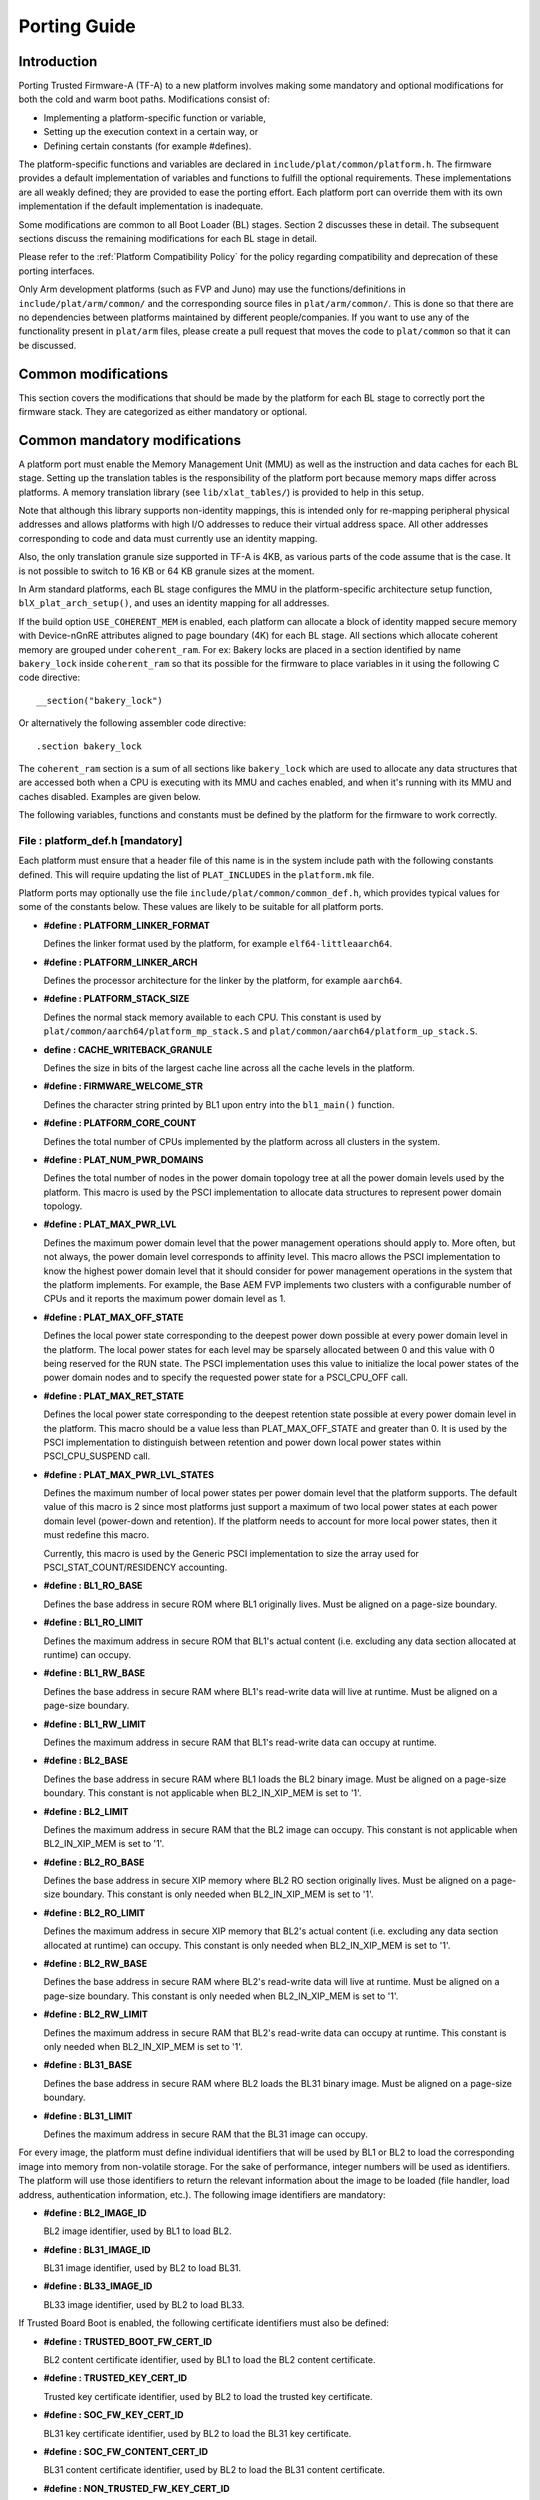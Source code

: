 Porting Guide
=============

Introduction
------------

Porting Trusted Firmware-A (TF-A) to a new platform involves making some
mandatory and optional modifications for both the cold and warm boot paths.
Modifications consist of:

-  Implementing a platform-specific function or variable,
-  Setting up the execution context in a certain way, or
-  Defining certain constants (for example #defines).

The platform-specific functions and variables are declared in
``include/plat/common/platform.h``. The firmware provides a default
implementation of variables and functions to fulfill the optional requirements.
These implementations are all weakly defined; they are provided to ease the
porting effort. Each platform port can override them with its own implementation
if the default implementation is inadequate.

Some modifications are common to all Boot Loader (BL) stages. Section 2
discusses these in detail. The subsequent sections discuss the remaining
modifications for each BL stage in detail.

Please refer to the :ref:`Platform Compatibility Policy` for the policy
regarding compatibility and deprecation of these porting interfaces.

Only Arm development platforms (such as FVP and Juno) may use the
functions/definitions in ``include/plat/arm/common/`` and the corresponding
source files in ``plat/arm/common/``. This is done so that there are no
dependencies between platforms maintained by different people/companies. If you
want to use any of the functionality present in ``plat/arm`` files, please
create a pull request that moves the code to ``plat/common`` so that it can be
discussed.

Common modifications
--------------------

This section covers the modifications that should be made by the platform for
each BL stage to correctly port the firmware stack. They are categorized as
either mandatory or optional.

Common mandatory modifications
------------------------------

A platform port must enable the Memory Management Unit (MMU) as well as the
instruction and data caches for each BL stage. Setting up the translation
tables is the responsibility of the platform port because memory maps differ
across platforms. A memory translation library (see ``lib/xlat_tables/``) is
provided to help in this setup.

Note that although this library supports non-identity mappings, this is intended
only for re-mapping peripheral physical addresses and allows platforms with high
I/O addresses to reduce their virtual address space. All other addresses
corresponding to code and data must currently use an identity mapping.

Also, the only translation granule size supported in TF-A is 4KB, as various
parts of the code assume that is the case. It is not possible to switch to
16 KB or 64 KB granule sizes at the moment.

In Arm standard platforms, each BL stage configures the MMU in the
platform-specific architecture setup function, ``blX_plat_arch_setup()``, and uses
an identity mapping for all addresses.

If the build option ``USE_COHERENT_MEM`` is enabled, each platform can allocate a
block of identity mapped secure memory with Device-nGnRE attributes aligned to
page boundary (4K) for each BL stage. All sections which allocate coherent
memory are grouped under ``coherent_ram``. For ex: Bakery locks are placed in a
section identified by name ``bakery_lock`` inside ``coherent_ram`` so that its
possible for the firmware to place variables in it using the following C code
directive:

::

    __section("bakery_lock")

Or alternatively the following assembler code directive:

::

    .section bakery_lock

The ``coherent_ram`` section is a sum of all sections like ``bakery_lock`` which are
used to allocate any data structures that are accessed both when a CPU is
executing with its MMU and caches enabled, and when it's running with its MMU
and caches disabled. Examples are given below.

The following variables, functions and constants must be defined by the platform
for the firmware to work correctly.

File : platform_def.h [mandatory]
~~~~~~~~~~~~~~~~~~~~~~~~~~~~~~~~~

Each platform must ensure that a header file of this name is in the system
include path with the following constants defined. This will require updating
the list of ``PLAT_INCLUDES`` in the ``platform.mk`` file.

Platform ports may optionally use the file ``include/plat/common/common_def.h``,
which provides typical values for some of the constants below. These values are
likely to be suitable for all platform ports.

-  **#define : PLATFORM_LINKER_FORMAT**

   Defines the linker format used by the platform, for example
   ``elf64-littleaarch64``.

-  **#define : PLATFORM_LINKER_ARCH**

   Defines the processor architecture for the linker by the platform, for
   example ``aarch64``.

-  **#define : PLATFORM_STACK_SIZE**

   Defines the normal stack memory available to each CPU. This constant is used
   by ``plat/common/aarch64/platform_mp_stack.S`` and
   ``plat/common/aarch64/platform_up_stack.S``.

-  **define : CACHE_WRITEBACK_GRANULE**

   Defines the size in bits of the largest cache line across all the cache
   levels in the platform.

-  **#define : FIRMWARE_WELCOME_STR**

   Defines the character string printed by BL1 upon entry into the ``bl1_main()``
   function.

-  **#define : PLATFORM_CORE_COUNT**

   Defines the total number of CPUs implemented by the platform across all
   clusters in the system.

-  **#define : PLAT_NUM_PWR_DOMAINS**

   Defines the total number of nodes in the power domain topology
   tree at all the power domain levels used by the platform.
   This macro is used by the PSCI implementation to allocate
   data structures to represent power domain topology.

-  **#define : PLAT_MAX_PWR_LVL**

   Defines the maximum power domain level that the power management operations
   should apply to. More often, but not always, the power domain level
   corresponds to affinity level. This macro allows the PSCI implementation
   to know the highest power domain level that it should consider for power
   management operations in the system that the platform implements. For
   example, the Base AEM FVP implements two clusters with a configurable
   number of CPUs and it reports the maximum power domain level as 1.

-  **#define : PLAT_MAX_OFF_STATE**

   Defines the local power state corresponding to the deepest power down
   possible at every power domain level in the platform. The local power
   states for each level may be sparsely allocated between 0 and this value
   with 0 being reserved for the RUN state. The PSCI implementation uses this
   value to initialize the local power states of the power domain nodes and
   to specify the requested power state for a PSCI_CPU_OFF call.

-  **#define : PLAT_MAX_RET_STATE**

   Defines the local power state corresponding to the deepest retention state
   possible at every power domain level in the platform. This macro should be
   a value less than PLAT_MAX_OFF_STATE and greater than 0. It is used by the
   PSCI implementation to distinguish between retention and power down local
   power states within PSCI_CPU_SUSPEND call.

-  **#define : PLAT_MAX_PWR_LVL_STATES**

   Defines the maximum number of local power states per power domain level
   that the platform supports. The default value of this macro is 2 since
   most platforms just support a maximum of two local power states at each
   power domain level (power-down and retention). If the platform needs to
   account for more local power states, then it must redefine this macro.

   Currently, this macro is used by the Generic PSCI implementation to size
   the array used for PSCI_STAT_COUNT/RESIDENCY accounting.

-  **#define : BL1_RO_BASE**

   Defines the base address in secure ROM where BL1 originally lives. Must be
   aligned on a page-size boundary.

-  **#define : BL1_RO_LIMIT**

   Defines the maximum address in secure ROM that BL1's actual content (i.e.
   excluding any data section allocated at runtime) can occupy.

-  **#define : BL1_RW_BASE**

   Defines the base address in secure RAM where BL1's read-write data will live
   at runtime. Must be aligned on a page-size boundary.

-  **#define : BL1_RW_LIMIT**

   Defines the maximum address in secure RAM that BL1's read-write data can
   occupy at runtime.

-  **#define : BL2_BASE**

   Defines the base address in secure RAM where BL1 loads the BL2 binary image.
   Must be aligned on a page-size boundary. This constant is not applicable
   when BL2_IN_XIP_MEM is set to '1'.

-  **#define : BL2_LIMIT**

   Defines the maximum address in secure RAM that the BL2 image can occupy.
   This constant is not applicable when BL2_IN_XIP_MEM is set to '1'.

-  **#define : BL2_RO_BASE**

   Defines the base address in secure XIP memory where BL2 RO section originally
   lives. Must be aligned on a page-size boundary. This constant is only needed
   when BL2_IN_XIP_MEM is set to '1'.

-  **#define : BL2_RO_LIMIT**

   Defines the maximum address in secure XIP memory that BL2's actual content
   (i.e. excluding any data section allocated at runtime) can occupy. This
   constant is only needed when BL2_IN_XIP_MEM is set to '1'.

-  **#define : BL2_RW_BASE**

   Defines the base address in secure RAM where BL2's read-write data will live
   at runtime. Must be aligned on a page-size boundary. This constant is only
   needed when BL2_IN_XIP_MEM is set to '1'.

-  **#define : BL2_RW_LIMIT**

   Defines the maximum address in secure RAM that BL2's read-write data can
   occupy at runtime. This constant is only needed when BL2_IN_XIP_MEM is set
   to '1'.

-  **#define : BL31_BASE**

   Defines the base address in secure RAM where BL2 loads the BL31 binary
   image. Must be aligned on a page-size boundary.

-  **#define : BL31_LIMIT**

   Defines the maximum address in secure RAM that the BL31 image can occupy.

For every image, the platform must define individual identifiers that will be
used by BL1 or BL2 to load the corresponding image into memory from non-volatile
storage. For the sake of performance, integer numbers will be used as
identifiers. The platform will use those identifiers to return the relevant
information about the image to be loaded (file handler, load address,
authentication information, etc.). The following image identifiers are
mandatory:

-  **#define : BL2_IMAGE_ID**

   BL2 image identifier, used by BL1 to load BL2.

-  **#define : BL31_IMAGE_ID**

   BL31 image identifier, used by BL2 to load BL31.

-  **#define : BL33_IMAGE_ID**

   BL33 image identifier, used by BL2 to load BL33.

If Trusted Board Boot is enabled, the following certificate identifiers must
also be defined:

-  **#define : TRUSTED_BOOT_FW_CERT_ID**

   BL2 content certificate identifier, used by BL1 to load the BL2 content
   certificate.

-  **#define : TRUSTED_KEY_CERT_ID**

   Trusted key certificate identifier, used by BL2 to load the trusted key
   certificate.

-  **#define : SOC_FW_KEY_CERT_ID**

   BL31 key certificate identifier, used by BL2 to load the BL31 key
   certificate.

-  **#define : SOC_FW_CONTENT_CERT_ID**

   BL31 content certificate identifier, used by BL2 to load the BL31 content
   certificate.

-  **#define : NON_TRUSTED_FW_KEY_CERT_ID**

   BL33 key certificate identifier, used by BL2 to load the BL33 key
   certificate.

-  **#define : NON_TRUSTED_FW_CONTENT_CERT_ID**

   BL33 content certificate identifier, used by BL2 to load the BL33 content
   certificate.

-  **#define : FWU_CERT_ID**

   Firmware Update (FWU) certificate identifier, used by NS_BL1U to load the
   FWU content certificate.

-  **#define : PLAT_CRYPTOCELL_BASE**

   This defines the base address of Arm® TrustZone® CryptoCell and must be
   defined if CryptoCell crypto driver is used for Trusted Board Boot. For
   capable Arm platforms, this driver is used if ``ARM_CRYPTOCELL_INTEG`` is
   set.

If the AP Firmware Updater Configuration image, BL2U is used, the following
must also be defined:

-  **#define : BL2U_BASE**

   Defines the base address in secure memory where BL1 copies the BL2U binary
   image. Must be aligned on a page-size boundary.

-  **#define : BL2U_LIMIT**

   Defines the maximum address in secure memory that the BL2U image can occupy.

-  **#define : BL2U_IMAGE_ID**

   BL2U image identifier, used by BL1 to fetch an image descriptor
   corresponding to BL2U.

If the SCP Firmware Update Configuration Image, SCP_BL2U is used, the following
must also be defined:

-  **#define : SCP_BL2U_IMAGE_ID**

   SCP_BL2U image identifier, used by BL1 to fetch an image descriptor
   corresponding to SCP_BL2U.

   .. note::
      TF-A does not provide source code for this image.

If the Non-Secure Firmware Updater ROM, NS_BL1U is used, the following must
also be defined:

-  **#define : NS_BL1U_BASE**

   Defines the base address in non-secure ROM where NS_BL1U executes.
   Must be aligned on a page-size boundary.

   .. note::
      TF-A does not provide source code for this image.

-  **#define : NS_BL1U_IMAGE_ID**

   NS_BL1U image identifier, used by BL1 to fetch an image descriptor
   corresponding to NS_BL1U.

If the Non-Secure Firmware Updater, NS_BL2U is used, the following must also
be defined:

-  **#define : NS_BL2U_BASE**

   Defines the base address in non-secure memory where NS_BL2U executes.
   Must be aligned on a page-size boundary.

   .. note::
      TF-A does not provide source code for this image.

-  **#define : NS_BL2U_IMAGE_ID**

   NS_BL2U image identifier, used by BL1 to fetch an image descriptor
   corresponding to NS_BL2U.

For the the Firmware update capability of TRUSTED BOARD BOOT, the following
macros may also be defined:

-  **#define : PLAT_FWU_MAX_SIMULTANEOUS_IMAGES**

   Total number of images that can be loaded simultaneously. If the platform
   doesn't specify any value, it defaults to 10.

If a SCP_BL2 image is supported by the platform, the following constants must
also be defined:

-  **#define : SCP_BL2_IMAGE_ID**

   SCP_BL2 image identifier, used by BL2 to load SCP_BL2 into secure memory
   from platform storage before being transferred to the SCP.

-  **#define : SCP_FW_KEY_CERT_ID**

   SCP_BL2 key certificate identifier, used by BL2 to load the SCP_BL2 key
   certificate (mandatory when Trusted Board Boot is enabled).

-  **#define : SCP_FW_CONTENT_CERT_ID**

   SCP_BL2 content certificate identifier, used by BL2 to load the SCP_BL2
   content certificate (mandatory when Trusted Board Boot is enabled).

If a BL32 image is supported by the platform, the following constants must
also be defined:

-  **#define : BL32_IMAGE_ID**

   BL32 image identifier, used by BL2 to load BL32.

-  **#define : TRUSTED_OS_FW_KEY_CERT_ID**

   BL32 key certificate identifier, used by BL2 to load the BL32 key
   certificate (mandatory when Trusted Board Boot is enabled).

-  **#define : TRUSTED_OS_FW_CONTENT_CERT_ID**

   BL32 content certificate identifier, used by BL2 to load the BL32 content
   certificate (mandatory when Trusted Board Boot is enabled).

-  **#define : BL32_BASE**

   Defines the base address in secure memory where BL2 loads the BL32 binary
   image. Must be aligned on a page-size boundary.

-  **#define : BL32_LIMIT**

   Defines the maximum address that the BL32 image can occupy.

If the Test Secure-EL1 Payload (TSP) instantiation of BL32 is supported by the
platform, the following constants must also be defined:

-  **#define : TSP_SEC_MEM_BASE**

   Defines the base address of the secure memory used by the TSP image on the
   platform. This must be at the same address or below ``BL32_BASE``.

-  **#define : TSP_SEC_MEM_SIZE**

   Defines the size of the secure memory used by the BL32 image on the
   platform. ``TSP_SEC_MEM_BASE`` and ``TSP_SEC_MEM_SIZE`` must fully
   accommodate the memory required by the BL32 image, defined by ``BL32_BASE``
   and ``BL32_LIMIT``.

-  **#define : TSP_IRQ_SEC_PHY_TIMER**

   Defines the ID of the secure physical generic timer interrupt used by the
   TSP's interrupt handling code.

If the platform port uses the translation table library code, the following
constants must also be defined:

-  **#define : PLAT_XLAT_TABLES_DYNAMIC**

   Optional flag that can be set per-image to enable the dynamic allocation of
   regions even when the MMU is enabled. If not defined, only static
   functionality will be available, if defined and set to 1 it will also
   include the dynamic functionality.

-  **#define : MAX_XLAT_TABLES**

   Defines the maximum number of translation tables that are allocated by the
   translation table library code. To minimize the amount of runtime memory
   used, choose the smallest value needed to map the required virtual addresses
   for each BL stage. If ``PLAT_XLAT_TABLES_DYNAMIC`` flag is enabled for a BL
   image, ``MAX_XLAT_TABLES`` must be defined to accommodate the dynamic regions
   as well.

-  **#define : MAX_MMAP_REGIONS**

   Defines the maximum number of regions that are allocated by the translation
   table library code. A region consists of physical base address, virtual base
   address, size and attributes (Device/Memory, RO/RW, Secure/Non-Secure), as
   defined in the ``mmap_region_t`` structure. The platform defines the regions
   that should be mapped. Then, the translation table library will create the
   corresponding tables and descriptors at runtime. To minimize the amount of
   runtime memory used, choose the smallest value needed to register the
   required regions for each BL stage. If ``PLAT_XLAT_TABLES_DYNAMIC`` flag is
   enabled for a BL image, ``MAX_MMAP_REGIONS`` must be defined to accommodate
   the dynamic regions as well.

-  **#define : PLAT_VIRT_ADDR_SPACE_SIZE**

   Defines the total size of the virtual address space in bytes. For example,
   for a 32 bit virtual address space, this value should be ``(1ULL << 32)``.

-  **#define : PLAT_PHY_ADDR_SPACE_SIZE**

   Defines the total size of the physical address space in bytes. For example,
   for a 32 bit physical address space, this value should be ``(1ULL << 32)``.

If the platform port uses the IO storage framework, the following constants
must also be defined:

-  **#define : MAX_IO_DEVICES**

   Defines the maximum number of registered IO devices. Attempting to register
   more devices than this value using ``io_register_device()`` will fail with
   -ENOMEM.

-  **#define : MAX_IO_HANDLES**

   Defines the maximum number of open IO handles. Attempting to open more IO
   entities than this value using ``io_open()`` will fail with -ENOMEM.

-  **#define : MAX_IO_BLOCK_DEVICES**

   Defines the maximum number of registered IO block devices. Attempting to
   register more devices this value using ``io_dev_open()`` will fail
   with -ENOMEM. MAX_IO_BLOCK_DEVICES should be less than MAX_IO_DEVICES.
   With this macro, multiple block devices could be supported at the same
   time.

If the platform needs to allocate data within the per-cpu data framework in
BL31, it should define the following macro. Currently this is only required if
the platform decides not to use the coherent memory section by undefining the
``USE_COHERENT_MEM`` build flag. In this case, the framework allocates the
required memory within the the per-cpu data to minimize wastage.

-  **#define : PLAT_PCPU_DATA_SIZE**

   Defines the memory (in bytes) to be reserved within the per-cpu data
   structure for use by the platform layer.

The following constants are optional. They should be defined when the platform
memory layout implies some image overlaying like in Arm standard platforms.

-  **#define : BL31_PROGBITS_LIMIT**

   Defines the maximum address in secure RAM that the BL31's progbits sections
   can occupy.

-  **#define : TSP_PROGBITS_LIMIT**

   Defines the maximum address that the TSP's progbits sections can occupy.

If the platform port uses the PL061 GPIO driver, the following constant may
optionally be defined:

-  **PLAT_PL061_MAX_GPIOS**
   Maximum number of GPIOs required by the platform. This allows control how
   much memory is allocated for PL061 GPIO controllers. The default value is

   #. $(eval $(call add_define,PLAT_PL061_MAX_GPIOS))

If the platform port uses the partition driver, the following constant may
optionally be defined:

-  **PLAT_PARTITION_MAX_ENTRIES**
   Maximum number of partition entries required by the platform. This allows
   control how much memory is allocated for partition entries. The default
   value is 128.
   For example, define the build flag in ``platform.mk``:
   PLAT_PARTITION_MAX_ENTRIES := 12
   $(eval $(call add_define,PLAT_PARTITION_MAX_ENTRIES))

-  **PLAT_PARTITION_BLOCK_SIZE**
   The size of partition block. It could be either 512 bytes or 4096 bytes.
   The default value is 512.
   For example, define the build flag in ``platform.mk``:
   PLAT_PARTITION_BLOCK_SIZE := 4096
   $(eval $(call add_define,PLAT_PARTITION_BLOCK_SIZE))

The following constant is optional. It should be defined to override the default
behaviour of the ``assert()`` function (for example, to save memory).

-  **PLAT_LOG_LEVEL_ASSERT**
   If ``PLAT_LOG_LEVEL_ASSERT`` is higher or equal than ``LOG_LEVEL_VERBOSE``,
   ``assert()`` prints the name of the file, the line number and the asserted
   expression. Else if it is higher than ``LOG_LEVEL_INFO``, it prints the file
   name and the line number. Else if it is lower than ``LOG_LEVEL_INFO``, it
   doesn't print anything to the console. If ``PLAT_LOG_LEVEL_ASSERT`` isn't
   defined, it defaults to ``LOG_LEVEL``.

If the platform port uses the Activity Monitor Unit, the following constants
may be defined:

-  **PLAT_AMU_GROUP1_COUNTERS_MASK**
   This mask reflects the set of group counters that should be enabled.  The
   maximum number of group 1 counters supported by AMUv1 is 16 so the mask
   can be at most 0xffff. If the platform does not define this mask, no group 1
   counters are enabled. If the platform defines this mask, the following
   constant needs to also be defined.

-  **PLAT_AMU_GROUP1_NR_COUNTERS**
   This value is used to allocate an array to save and restore the counters
   specified by ``PLAT_AMU_GROUP1_COUNTERS_MASK`` on CPU suspend.
   This value should be equal to the highest bit position set in the
   mask, plus 1.  The maximum number of group 1 counters in AMUv1 is 16.

File : plat_macros.S [mandatory]
~~~~~~~~~~~~~~~~~~~~~~~~~~~~~~~~

Each platform must ensure a file of this name is in the system include path with
the following macro defined. In the Arm development platforms, this file is
found in ``plat/arm/board/<plat_name>/include/plat_macros.S``.

-  **Macro : plat_crash_print_regs**

   This macro allows the crash reporting routine to print relevant platform
   registers in case of an unhandled exception in BL31. This aids in debugging
   and this macro can be defined to be empty in case register reporting is not
   desired.

   For instance, GIC or interconnect registers may be helpful for
   troubleshooting.

Handling Reset
--------------

BL1 by default implements the reset vector where execution starts from a cold
or warm boot. BL31 can be optionally set as a reset vector using the
``RESET_TO_BL31`` make variable.

For each CPU, the reset vector code is responsible for the following tasks:

#. Distinguishing between a cold boot and a warm boot.

#. In the case of a cold boot and the CPU being a secondary CPU, ensuring that
   the CPU is placed in a platform-specific state until the primary CPU
   performs the necessary steps to remove it from this state.

#. In the case of a warm boot, ensuring that the CPU jumps to a platform-
   specific address in the BL31 image in the same processor mode as it was
   when released from reset.

The following functions need to be implemented by the platform port to enable
reset vector code to perform the above tasks.

Function : plat_get_my_entrypoint() [mandatory when PROGRAMMABLE_RESET_ADDRESS == 0]
~~~~~~~~~~~~~~~~~~~~~~~~~~~~~~~~~~~~~~~~~~~~~~~~~~~~~~~~~~~~~~~~~~~~~~~~~~~~~~~~~~~~

::

    Argument : void
    Return   : uintptr_t

This function is called with the MMU and caches disabled
(``SCTLR_EL3.M`` = 0 and ``SCTLR_EL3.C`` = 0). The function is responsible for
distinguishing between a warm and cold reset for the current CPU using
platform-specific means. If it's a warm reset, then it returns the warm
reset entrypoint point provided to ``plat_setup_psci_ops()`` during
BL31 initialization. If it's a cold reset then this function must return zero.

This function does not follow the Procedure Call Standard used by the
Application Binary Interface for the Arm 64-bit architecture. The caller should
not assume that callee saved registers are preserved across a call to this
function.

This function fulfills requirement 1 and 3 listed above.

Note that for platforms that support programming the reset address, it is
expected that a CPU will start executing code directly at the right address,
both on a cold and warm reset. In this case, there is no need to identify the
type of reset nor to query the warm reset entrypoint. Therefore, implementing
this function is not required on such platforms.

Function : plat_secondary_cold_boot_setup() [mandatory when COLD_BOOT_SINGLE_CPU == 0]
~~~~~~~~~~~~~~~~~~~~~~~~~~~~~~~~~~~~~~~~~~~~~~~~~~~~~~~~~~~~~~~~~~~~~~~~~~~~~~~~~~~~~~

::

    Argument : void

This function is called with the MMU and data caches disabled. It is responsible
for placing the executing secondary CPU in a platform-specific state until the
primary CPU performs the necessary actions to bring it out of that state and
allow entry into the OS. This function must not return.

In the Arm FVP port, when using the normal boot flow, each secondary CPU powers
itself off. The primary CPU is responsible for powering up the secondary CPUs
when normal world software requires them. When booting an EL3 payload instead,
they stay powered on and are put in a holding pen until their mailbox gets
populated.

This function fulfills requirement 2 above.

Note that for platforms that can't release secondary CPUs out of reset, only the
primary CPU will execute the cold boot code. Therefore, implementing this
function is not required on such platforms.

Function : plat_is_my_cpu_primary() [mandatory when COLD_BOOT_SINGLE_CPU == 0]
~~~~~~~~~~~~~~~~~~~~~~~~~~~~~~~~~~~~~~~~~~~~~~~~~~~~~~~~~~~~~~~~~~~~~~~~~~~~~~

::

    Argument : void
    Return   : unsigned int

This function identifies whether the current CPU is the primary CPU or a
secondary CPU. A return value of zero indicates that the CPU is not the
primary CPU, while a non-zero return value indicates that the CPU is the
primary CPU.

Note that for platforms that can't release secondary CPUs out of reset, only the
primary CPU will execute the cold boot code. Therefore, there is no need to
distinguish between primary and secondary CPUs and implementing this function is
not required.

Function : platform_mem_init() [mandatory]
~~~~~~~~~~~~~~~~~~~~~~~~~~~~~~~~~~~~~~~~~~

::

    Argument : void
    Return   : void

This function is called before any access to data is made by the firmware, in
order to carry out any essential memory initialization.

Function: plat_get_rotpk_info()
~~~~~~~~~~~~~~~~~~~~~~~~~~~~~~~

::

    Argument : void *, void **, unsigned int *, unsigned int *
    Return   : int

This function is mandatory when Trusted Board Boot is enabled. It returns a
pointer to the ROTPK stored in the platform (or a hash of it) and its length.
The ROTPK must be encoded in DER format according to the following ASN.1
structure:

::

    AlgorithmIdentifier  ::=  SEQUENCE  {
        algorithm         OBJECT IDENTIFIER,
        parameters        ANY DEFINED BY algorithm OPTIONAL
    }

    SubjectPublicKeyInfo  ::=  SEQUENCE  {
        algorithm         AlgorithmIdentifier,
        subjectPublicKey  BIT STRING
    }

In case the function returns a hash of the key:

::

    DigestInfo ::= SEQUENCE {
        digestAlgorithm   AlgorithmIdentifier,
        digest            OCTET STRING
    }

The function returns 0 on success. Any other value is treated as error by the
Trusted Board Boot. The function also reports extra information related
to the ROTPK in the flags parameter:

::

    ROTPK_IS_HASH      : Indicates that the ROTPK returned by the platform is a
                         hash.
    ROTPK_NOT_DEPLOYED : This allows the platform to skip certificate ROTPK
                         verification while the platform ROTPK is not deployed.
                         When this flag is set, the function does not need to
                         return a platform ROTPK, and the authentication
                         framework uses the ROTPK in the certificate without
                         verifying it against the platform value. This flag
                         must not be used in a deployed production environment.

Function: plat_get_nv_ctr()
~~~~~~~~~~~~~~~~~~~~~~~~~~~

::

    Argument : void *, unsigned int *
    Return   : int

This function is mandatory when Trusted Board Boot is enabled. It returns the
non-volatile counter value stored in the platform in the second argument. The
cookie in the first argument may be used to select the counter in case the
platform provides more than one (for example, on platforms that use the default
TBBR CoT, the cookie will correspond to the OID values defined in
TRUSTED_FW_NVCOUNTER_OID or NON_TRUSTED_FW_NVCOUNTER_OID).

The function returns 0 on success. Any other value means the counter value could
not be retrieved from the platform.

Function: plat_set_nv_ctr()
~~~~~~~~~~~~~~~~~~~~~~~~~~~

::

    Argument : void *, unsigned int
    Return   : int

This function is mandatory when Trusted Board Boot is enabled. It sets a new
counter value in the platform. The cookie in the first argument may be used to
select the counter (as explained in plat_get_nv_ctr()). The second argument is
the updated counter value to be written to the NV counter.

The function returns 0 on success. Any other value means the counter value could
not be updated.

Function: plat_set_nv_ctr2()
~~~~~~~~~~~~~~~~~~~~~~~~~~~~

::

    Argument : void *, const auth_img_desc_t *, unsigned int
    Return   : int

This function is optional when Trusted Board Boot is enabled. If this
interface is defined, then ``plat_set_nv_ctr()`` need not be defined. The
first argument passed is a cookie and is typically used to
differentiate between a Non Trusted NV Counter and a Trusted NV
Counter. The second argument is a pointer to an authentication image
descriptor and may be used to decide if the counter is allowed to be
updated or not. The third argument is the updated counter value to
be written to the NV counter.

The function returns 0 on success. Any other value means the counter value
either could not be updated or the authentication image descriptor indicates
that it is not allowed to be updated.

Common mandatory function modifications
---------------------------------------

The following functions are mandatory functions which need to be implemented
by the platform port.

Function : plat_my_core_pos()
~~~~~~~~~~~~~~~~~~~~~~~~~~~~~

::

    Argument : void
    Return   : unsigned int

This function returns the index of the calling CPU which is used as a
CPU-specific linear index into blocks of memory (for example while allocating
per-CPU stacks). This function will be invoked very early in the
initialization sequence which mandates that this function should be
implemented in assembly and should not rely on the availability of a C
runtime environment. This function can clobber x0 - x8 and must preserve
x9 - x29.

This function plays a crucial role in the power domain topology framework in
PSCI and details of this can be found in
:ref:`PSCI Power Domain Tree Structure`.

Function : plat_core_pos_by_mpidr()
~~~~~~~~~~~~~~~~~~~~~~~~~~~~~~~~~~~

::

    Argument : u_register_t
    Return   : int

This function validates the ``MPIDR`` of a CPU and converts it to an index,
which can be used as a CPU-specific linear index into blocks of memory. In
case the ``MPIDR`` is invalid, this function returns -1. This function will only
be invoked by BL31 after the power domain topology is initialized and can
utilize the C runtime environment. For further details about how TF-A
represents the power domain topology and how this relates to the linear CPU
index, please refer :ref:`PSCI Power Domain Tree Structure`.

Function : plat_get_mbedtls_heap() [when TRUSTED_BOARD_BOOT == 1]
~~~~~~~~~~~~~~~~~~~~~~~~~~~~~~~~~~~~~~~~~~~~~~~~~~~~~~~~~~~~~~~~~

::

    Arguments : void **heap_addr, size_t *heap_size
    Return    : int

This function is invoked during Mbed TLS library initialisation to get a heap,
by means of a starting address and a size. This heap will then be used
internally by the Mbed TLS library. Hence, each BL stage that utilises Mbed TLS
must be able to provide a heap to it.

A helper function can be found in `drivers/auth/mbedtls/mbedtls_common.c` in
which a heap is statically reserved during compile time inside every image
(i.e. every BL stage) that utilises Mbed TLS. In this default implementation,
the function simply returns the address and size of this "pre-allocated" heap.
For a platform to use this default implementation, only a call to the helper
from inside plat_get_mbedtls_heap() body is enough and nothing else is needed.

However, by writting their own implementation, platforms have the potential to
optimise memory usage. For example, on some Arm platforms, the Mbed TLS heap is
shared between BL1 and BL2 stages and, thus, the necessary space is not reserved
twice.

On success the function should return 0 and a negative error code otherwise.

Function : plat_get_fip_enc_key_info() [when FW_ENC_STATUS == 1 or 2]
~~~~~~~~~~~~~~~~~~~~~~~~~~~~~~~~~~~~~~~~~~~~~~~~~~~~~~~~~~~~~~~~~~~~~~~

::

    Arguments : unsigned int fip_enc_status, uint8_t *key, size_t *key_len,
                unsigned int *flags
    Return    : int

This function provides a symmetric key (either SSK or BSSK depending on
fip_enc_status) which is invoked during runtime decryption of encrypted
firmware images. `plat/common/plat_bl_common.c` provides a dummy weak
implementation for testing purposes which must be overridden by the platform
trying to implement a real world firmware encryption use-case.

It also allows the platform to pass symmetric key identifier rather than
actual symmetric key which is useful in cases where the crypto backend provides
secure storage for the symmetric key. So in this case ``ENC_KEY_IS_IDENTIFIER``
flag must be set in ``flags``.

On success the function should return 0 and a negative error code otherwise.

Common optional modifications
-----------------------------

The following are helper functions implemented by the firmware that perform
common platform-specific tasks. A platform may choose to override these
definitions.

Function : plat_set_my_stack()
~~~~~~~~~~~~~~~~~~~~~~~~~~~~~~

::

    Argument : void
    Return   : void

This function sets the current stack pointer to the normal memory stack that
has been allocated for the current CPU. For BL images that only require a
stack for the primary CPU, the UP version of the function is used. The size
of the stack allocated to each CPU is specified by the platform defined
constant ``PLATFORM_STACK_SIZE``.

Common implementations of this function for the UP and MP BL images are
provided in ``plat/common/aarch64/platform_up_stack.S`` and
``plat/common/aarch64/platform_mp_stack.S``

Function : plat_get_my_stack()
~~~~~~~~~~~~~~~~~~~~~~~~~~~~~~

::

    Argument : void
    Return   : uintptr_t

This function returns the base address of the normal memory stack that
has been allocated for the current CPU. For BL images that only require a
stack for the primary CPU, the UP version of the function is used. The size
of the stack allocated to each CPU is specified by the platform defined
constant ``PLATFORM_STACK_SIZE``.

Common implementations of this function for the UP and MP BL images are
provided in ``plat/common/aarch64/platform_up_stack.S`` and
``plat/common/aarch64/platform_mp_stack.S``

Function : plat_report_exception()
~~~~~~~~~~~~~~~~~~~~~~~~~~~~~~~~~~

::

    Argument : unsigned int
    Return   : void

A platform may need to report various information about its status when an
exception is taken, for example the current exception level, the CPU security
state (secure/non-secure), the exception type, and so on. This function is
called in the following circumstances:

-  In BL1, whenever an exception is taken.
-  In BL2, whenever an exception is taken.

The default implementation doesn't do anything, to avoid making assumptions
about the way the platform displays its status information.

For AArch64, this function receives the exception type as its argument.
Possible values for exceptions types are listed in the
``include/common/bl_common.h`` header file. Note that these constants are not
related to any architectural exception code; they are just a TF-A convention.

For AArch32, this function receives the exception mode as its argument.
Possible values for exception modes are listed in the
``include/lib/aarch32/arch.h`` header file.

Function : plat_reset_handler()
~~~~~~~~~~~~~~~~~~~~~~~~~~~~~~~

::

    Argument : void
    Return   : void

A platform may need to do additional initialization after reset. This function
allows the platform to do the platform specific initializations. Platform
specific errata workarounds could also be implemented here. The API should
preserve the values of callee saved registers x19 to x29.

The default implementation doesn't do anything. If a platform needs to override
the default implementation, refer to the :ref:`Firmware Design` for general
guidelines.

Function : plat_disable_acp()
~~~~~~~~~~~~~~~~~~~~~~~~~~~~~

::

    Argument : void
    Return   : void

This API allows a platform to disable the Accelerator Coherency Port (if
present) during a cluster power down sequence. The default weak implementation
doesn't do anything. Since this API is called during the power down sequence,
it has restrictions for stack usage and it can use the registers x0 - x17 as
scratch registers. It should preserve the value in x18 register as it is used
by the caller to store the return address.

Function : plat_error_handler()
~~~~~~~~~~~~~~~~~~~~~~~~~~~~~~~

::

    Argument : int
    Return   : void

This API is called when the generic code encounters an error situation from
which it cannot continue. It allows the platform to perform error reporting or
recovery actions (for example, reset the system). This function must not return.

The parameter indicates the type of error using standard codes from ``errno.h``.
Possible errors reported by the generic code are:

-  ``-EAUTH``: a certificate or image could not be authenticated (when Trusted
   Board Boot is enabled)
-  ``-ENOENT``: the requested image or certificate could not be found or an IO
   error was detected
-  ``-ENOMEM``: resources exhausted. TF-A does not use dynamic memory, so this
   error is usually an indication of an incorrect array size

The default implementation simply spins.

Function : plat_panic_handler()
~~~~~~~~~~~~~~~~~~~~~~~~~~~~~~~

::

    Argument : void
    Return   : void

This API is called when the generic code encounters an unexpected error
situation from which it cannot recover. This function must not return,
and must be implemented in assembly because it may be called before the C
environment is initialized.

.. note::
   The address from where it was called is stored in x30 (Link Register).
   The default implementation simply spins.

Function : plat_get_bl_image_load_info()
~~~~~~~~~~~~~~~~~~~~~~~~~~~~~~~~~~~~~~~~

::

    Argument : void
    Return   : bl_load_info_t *

This function returns pointer to the list of images that the platform has
populated to load. This function is invoked in BL2 to load the
BL3xx images.

Function : plat_get_next_bl_params()
~~~~~~~~~~~~~~~~~~~~~~~~~~~~~~~~~~~~

::

    Argument : void
    Return   : bl_params_t *

This function returns a pointer to the shared memory that the platform has
kept aside to pass TF-A related information that next BL image needs. This
function is invoked in BL2 to pass this information to the next BL
image.

Function : plat_get_stack_protector_canary()
~~~~~~~~~~~~~~~~~~~~~~~~~~~~~~~~~~~~~~~~~~~~

::

    Argument : void
    Return   : u_register_t

This function returns a random value that is used to initialize the canary used
when the stack protector is enabled with ENABLE_STACK_PROTECTOR. A predictable
value will weaken the protection as the attacker could easily write the right
value as part of the attack most of the time. Therefore, it should return a
true random number.

.. warning::
   For the protection to be effective, the global data need to be placed at
   a lower address than the stack bases. Failure to do so would allow an
   attacker to overwrite the canary as part of the stack buffer overflow attack.

Function : plat_flush_next_bl_params()
~~~~~~~~~~~~~~~~~~~~~~~~~~~~~~~~~~~~~~

::

    Argument : void
    Return   : void

This function flushes to main memory all the image params that are passed to
next image. This function is invoked in BL2 to flush this information
to the next BL image.

Function : plat_log_get_prefix()
~~~~~~~~~~~~~~~~~~~~~~~~~~~~~~~~

::

    Argument : unsigned int
    Return   : const char *

This function defines the prefix string corresponding to the `log_level` to be
prepended to all the log output from TF-A. The `log_level` (argument) will
correspond to one of the standard log levels defined in debug.h. The platform
can override the common implementation to define a different prefix string for
the log output. The implementation should be robust to future changes that
increase the number of log levels.

Modifications specific to a Boot Loader stage
---------------------------------------------

Boot Loader Stage 1 (BL1)
-------------------------

BL1 implements the reset vector where execution starts from after a cold or
warm boot. For each CPU, BL1 is responsible for the following tasks:

#. Handling the reset as described in section 2.2

#. In the case of a cold boot and the CPU being the primary CPU, ensuring that
   only this CPU executes the remaining BL1 code, including loading and passing
   control to the BL2 stage.

#. Identifying and starting the Firmware Update process (if required).

#. Loading the BL2 image from non-volatile storage into secure memory at the
   address specified by the platform defined constant ``BL2_BASE``.

#. Populating a ``meminfo`` structure with the following information in memory,
   accessible by BL2 immediately upon entry.

   ::

       meminfo.total_base = Base address of secure RAM visible to BL2
       meminfo.total_size = Size of secure RAM visible to BL2

   By default, BL1 places this ``meminfo`` structure at the end of secure
   memory visible to BL2.

   It is possible for the platform to decide where it wants to place the
   ``meminfo`` structure for BL2 or restrict the amount of memory visible to
   BL2 by overriding the weak default implementation of
   ``bl1_plat_handle_post_image_load`` API.

The following functions need to be implemented by the platform port to enable
BL1 to perform the above tasks.

Function : bl1_early_platform_setup() [mandatory]
~~~~~~~~~~~~~~~~~~~~~~~~~~~~~~~~~~~~~~~~~~~~~~~~~

::

    Argument : void
    Return   : void

This function executes with the MMU and data caches disabled. It is only called
by the primary CPU.

On Arm standard platforms, this function:

-  Enables a secure instance of SP805 to act as the Trusted Watchdog.

-  Initializes a UART (PL011 console), which enables access to the ``printf``
   family of functions in BL1.

-  Enables issuing of snoop and DVM (Distributed Virtual Memory) requests to
   the CCI slave interface corresponding to the cluster that includes the
   primary CPU.

Function : bl1_plat_arch_setup() [mandatory]
~~~~~~~~~~~~~~~~~~~~~~~~~~~~~~~~~~~~~~~~~~~~

::

    Argument : void
    Return   : void

This function performs any platform-specific and architectural setup that the
platform requires. Platform-specific setup might include configuration of
memory controllers and the interconnect.

In Arm standard platforms, this function enables the MMU.

This function helps fulfill requirement 2 above.

Function : bl1_platform_setup() [mandatory]
~~~~~~~~~~~~~~~~~~~~~~~~~~~~~~~~~~~~~~~~~~~

::

    Argument : void
    Return   : void

This function executes with the MMU and data caches enabled. It is responsible
for performing any remaining platform-specific setup that can occur after the
MMU and data cache have been enabled.

if support for multiple boot sources is required, it initializes the boot
sequence used by plat_try_next_boot_source().

In Arm standard platforms, this function initializes the storage abstraction
layer used to load the next bootloader image.

This function helps fulfill requirement 4 above.

Function : bl1_plat_sec_mem_layout() [mandatory]
~~~~~~~~~~~~~~~~~~~~~~~~~~~~~~~~~~~~~~~~~~~~~~~~

::

    Argument : void
    Return   : meminfo *

This function should only be called on the cold boot path. It executes with the
MMU and data caches enabled. The pointer returned by this function must point to
a ``meminfo`` structure containing the extents and availability of secure RAM for
the BL1 stage.

::

    meminfo.total_base = Base address of secure RAM visible to BL1
    meminfo.total_size = Size of secure RAM visible to BL1

This information is used by BL1 to load the BL2 image in secure RAM. BL1 also
populates a similar structure to tell BL2 the extents of memory available for
its own use.

This function helps fulfill requirements 4 and 5 above.

Function : bl1_plat_prepare_exit() [optional]
~~~~~~~~~~~~~~~~~~~~~~~~~~~~~~~~~~~~~~~~~~~~~

::

    Argument : entry_point_info_t *
    Return   : void

This function is called prior to exiting BL1 in response to the
``BL1_SMC_RUN_IMAGE`` SMC request raised by BL2. It should be used to perform
platform specific clean up or bookkeeping operations before transferring
control to the next image. It receives the address of the ``entry_point_info_t``
structure passed from BL2. This function runs with MMU disabled.

Function : bl1_plat_set_ep_info() [optional]
~~~~~~~~~~~~~~~~~~~~~~~~~~~~~~~~~~~~~~~~~~~~

::

    Argument : unsigned int image_id, entry_point_info_t *ep_info
    Return   : void

This function allows platforms to override ``ep_info`` for the given ``image_id``.

The default implementation just returns.

Function : bl1_plat_get_next_image_id() [optional]
~~~~~~~~~~~~~~~~~~~~~~~~~~~~~~~~~~~~~~~~~~~~~~~~~~

::

    Argument : void
    Return   : unsigned int

This and the following function must be overridden to enable the FWU feature.

BL1 calls this function after platform setup to identify the next image to be
loaded and executed. If the platform returns ``BL2_IMAGE_ID`` then BL1 proceeds
with the normal boot sequence, which loads and executes BL2. If the platform
returns a different image id, BL1 assumes that Firmware Update is required.

The default implementation always returns ``BL2_IMAGE_ID``. The Arm development
platforms override this function to detect if firmware update is required, and
if so, return the first image in the firmware update process.

Function : bl1_plat_get_image_desc() [optional]
~~~~~~~~~~~~~~~~~~~~~~~~~~~~~~~~~~~~~~~~~~~~~~~

::

    Argument : unsigned int image_id
    Return   : image_desc_t *

BL1 calls this function to get the image descriptor information ``image_desc_t``
for the provided ``image_id`` from the platform.

The default implementation always returns a common BL2 image descriptor. Arm
standard platforms return an image descriptor corresponding to BL2 or one of
the firmware update images defined in the Trusted Board Boot Requirements
specification.

Function : bl1_plat_handle_pre_image_load() [optional]
~~~~~~~~~~~~~~~~~~~~~~~~~~~~~~~~~~~~~~~~~~~~~~~~~~~~~~

::

    Argument : unsigned int image_id
    Return   : int

This function can be used by the platforms to update/use image information
corresponding to ``image_id``. This function is invoked in BL1, both in cold
boot and FWU code path, before loading the image.

Function : bl1_plat_handle_post_image_load() [optional]
~~~~~~~~~~~~~~~~~~~~~~~~~~~~~~~~~~~~~~~~~~~~~~~~~~~~~~~

::

    Argument : unsigned int image_id
    Return   : int

This function can be used by the platforms to update/use image information
corresponding to ``image_id``. This function is invoked in BL1, both in cold
boot and FWU code path, after loading and authenticating the image.

The default weak implementation of this function calculates the amount of
Trusted SRAM that can be used by BL2 and allocates a ``meminfo_t``
structure at the beginning of this free memory and populates it. The address
of ``meminfo_t`` structure is updated in ``arg1`` of the entrypoint
information to BL2.

Function : bl1_plat_fwu_done() [optional]
~~~~~~~~~~~~~~~~~~~~~~~~~~~~~~~~~~~~~~~~~

::

    Argument : unsigned int image_id, uintptr_t image_src,
               unsigned int image_size
    Return   : void

BL1 calls this function when the FWU process is complete. It must not return.
The platform may override this function to take platform specific action, for
example to initiate the normal boot flow.

The default implementation spins forever.

Function : bl1_plat_mem_check() [mandatory]
~~~~~~~~~~~~~~~~~~~~~~~~~~~~~~~~~~~~~~~~~~~

::

    Argument : uintptr_t mem_base, unsigned int mem_size,
               unsigned int flags
    Return   : int

BL1 calls this function while handling FWU related SMCs, more specifically when
copying or authenticating an image. Its responsibility is to ensure that the
region of memory identified by ``mem_base`` and ``mem_size`` is mapped in BL1, and
that this memory corresponds to either a secure or non-secure memory region as
indicated by the security state of the ``flags`` argument.

This function can safely assume that the value resulting from the addition of
``mem_base`` and ``mem_size`` fits into a ``uintptr_t`` type variable and does not
overflow.

This function must return 0 on success, a non-null error code otherwise.

The default implementation of this function asserts therefore platforms must
override it when using the FWU feature.

Boot Loader Stage 2 (BL2)
-------------------------

The BL2 stage is executed only by the primary CPU, which is determined in BL1
using the ``platform_is_primary_cpu()`` function. BL1 passed control to BL2 at
``BL2_BASE``. BL2 executes in Secure EL1 and and invokes
``plat_get_bl_image_load_info()`` to retrieve the list of images to load from
non-volatile storage to secure/non-secure RAM. After all the images are loaded
then BL2 invokes ``plat_get_next_bl_params()`` to get the list of executable
images to be passed to the next BL image.

The following functions must be implemented by the platform port to enable BL2
to perform the above tasks.

Function : bl2_early_platform_setup2() [mandatory]
~~~~~~~~~~~~~~~~~~~~~~~~~~~~~~~~~~~~~~~~~~~~~~~~~~

::

    Argument : u_register_t, u_register_t, u_register_t, u_register_t
    Return   : void

This function executes with the MMU and data caches disabled. It is only called
by the primary CPU. The 4 arguments are passed by BL1 to BL2 and these arguments
are platform specific.

On Arm standard platforms, the arguments received are :

    arg0 - Points to load address of HW_CONFIG if present

    arg1 - ``meminfo`` structure populated by BL1. The platform copies
    the contents of ``meminfo`` as it may be subsequently overwritten by BL2.

On Arm standard platforms, this function also:

-  Initializes a UART (PL011 console), which enables access to the ``printf``
   family of functions in BL2.

-  Initializes the storage abstraction layer used to load further bootloader
   images. It is necessary to do this early on platforms with a SCP_BL2 image,
   since the later ``bl2_platform_setup`` must be done after SCP_BL2 is loaded.

Function : bl2_plat_arch_setup() [mandatory]
~~~~~~~~~~~~~~~~~~~~~~~~~~~~~~~~~~~~~~~~~~~~

::

    Argument : void
    Return   : void

This function executes with the MMU and data caches disabled. It is only called
by the primary CPU.

The purpose of this function is to perform any architectural initialization
that varies across platforms.

On Arm standard platforms, this function enables the MMU.

Function : bl2_platform_setup() [mandatory]
~~~~~~~~~~~~~~~~~~~~~~~~~~~~~~~~~~~~~~~~~~~

::

    Argument : void
    Return   : void

This function may execute with the MMU and data caches enabled if the platform
port does the necessary initialization in ``bl2_plat_arch_setup()``. It is only
called by the primary CPU.

The purpose of this function is to perform any platform initialization
specific to BL2.

In Arm standard platforms, this function performs security setup, including
configuration of the TrustZone controller to allow non-secure masters access
to most of DRAM. Part of DRAM is reserved for secure world use.

Function : bl2_plat_handle_pre_image_load() [optional]
~~~~~~~~~~~~~~~~~~~~~~~~~~~~~~~~~~~~~~~~~~~~~~~~~~~~~~

::

    Argument : unsigned int
    Return   : int

This function can be used by the platforms to update/use image information
for given ``image_id``. This function is currently invoked in BL2 before
loading each image.

Function : bl2_plat_handle_post_image_load() [optional]
~~~~~~~~~~~~~~~~~~~~~~~~~~~~~~~~~~~~~~~~~~~~~~~~~~~~~~~

::

    Argument : unsigned int
    Return   : int

This function can be used by the platforms to update/use image information
for given ``image_id``. This function is currently invoked in BL2 after
loading each image.

Function : bl2_plat_preload_setup [optional]
~~~~~~~~~~~~~~~~~~~~~~~~~~~~~~~~~~~~~~~~~~~~

::

    Argument : void
    Return   : void

This optional function performs any BL2 platform initialization
required before image loading, that is not done later in
bl2_platform_setup(). Specifically, if support for multiple
boot sources is required, it initializes the boot sequence used by
plat_try_next_boot_source().

Function : plat_try_next_boot_source() [optional]
~~~~~~~~~~~~~~~~~~~~~~~~~~~~~~~~~~~~~~~~~~~~~~~~~

::

    Argument : void
    Return   : int

This optional function passes to the next boot source in the redundancy
sequence.

This function moves the current boot redundancy source to the next
element in the boot sequence. If there are no more boot sources then it
must return 0, otherwise it must return 1. The default implementation
of this always returns 0.

Boot Loader Stage 2 (BL2) at EL3
--------------------------------

When the platform has a non-TF-A Boot ROM it is desirable to jump
directly to BL2 instead of TF-A BL1. In this case BL2 is expected to
execute at EL3 instead of executing at EL1. Refer to the :ref:`Firmware Design`
document for more information.

All mandatory functions of BL2 must be implemented, except the functions
bl2_early_platform_setup and bl2_el3_plat_arch_setup, because
their work is done now by bl2_el3_early_platform_setup and
bl2_el3_plat_arch_setup. These functions should generally implement
the bl1_plat_xxx() and bl2_plat_xxx() functionality combined.


Function : bl2_el3_early_platform_setup() [mandatory]
~~~~~~~~~~~~~~~~~~~~~~~~~~~~~~~~~~~~~~~~~~~~~~~~~~~~~

::

	Argument : u_register_t, u_register_t, u_register_t, u_register_t
	Return   : void

This function executes with the MMU and data caches disabled. It is only called
by the primary CPU. This function receives four parameters which can be used
by the platform to pass any needed information from the Boot ROM to BL2.

On Arm standard platforms, this function does the following:

-  Initializes a UART (PL011 console), which enables access to the ``printf``
   family of functions in BL2.

-  Initializes the storage abstraction layer used to load further bootloader
   images. It is necessary to do this early on platforms with a SCP_BL2 image,
   since the later ``bl2_platform_setup`` must be done after SCP_BL2 is loaded.

- Initializes the private variables that define the memory layout used.

Function : bl2_el3_plat_arch_setup() [mandatory]
~~~~~~~~~~~~~~~~~~~~~~~~~~~~~~~~~~~~~~~~~~~~~~~~

::

	Argument : void
	Return   : void

This function executes with the MMU and data caches disabled. It is only called
by the primary CPU.

The purpose of this function is to perform any architectural initialization
that varies across platforms.

On Arm standard platforms, this function enables the MMU.

Function : bl2_el3_plat_prepare_exit() [optional]
~~~~~~~~~~~~~~~~~~~~~~~~~~~~~~~~~~~~~~~~~~~~~~~~~

::

	Argument : void
	Return   : void

This function is called prior to exiting BL2 and run the next image.
It should be used to perform platform specific clean up or bookkeeping
operations before transferring control to the next image. This function
runs with MMU disabled.

FWU Boot Loader Stage 2 (BL2U)
------------------------------

The AP Firmware Updater Configuration, BL2U, is an optional part of the FWU
process and is executed only by the primary CPU. BL1 passes control to BL2U at
``BL2U_BASE``. BL2U executes in Secure-EL1 and is responsible for:

#. (Optional) Transferring the optional SCP_BL2U binary image from AP secure
   memory to SCP RAM. BL2U uses the SCP_BL2U ``image_info`` passed by BL1.
   ``SCP_BL2U_BASE`` defines the address in AP secure memory where SCP_BL2U
   should be copied from. Subsequent handling of the SCP_BL2U image is
   implemented by the platform specific ``bl2u_plat_handle_scp_bl2u()`` function.
   If ``SCP_BL2U_BASE`` is not defined then this step is not performed.

#. Any platform specific setup required to perform the FWU process. For
   example, Arm standard platforms initialize the TZC controller so that the
   normal world can access DDR memory.

The following functions must be implemented by the platform port to enable
BL2U to perform the tasks mentioned above.

Function : bl2u_early_platform_setup() [mandatory]
~~~~~~~~~~~~~~~~~~~~~~~~~~~~~~~~~~~~~~~~~~~~~~~~~~

::

    Argument : meminfo *mem_info, void *plat_info
    Return   : void

This function executes with the MMU and data caches disabled. It is only
called by the primary CPU. The arguments to this function is the address
of the ``meminfo`` structure and platform specific info provided by BL1.

The platform may copy the contents of the ``mem_info`` and ``plat_info`` into
private storage as the original memory may be subsequently overwritten by BL2U.

On Arm CSS platforms ``plat_info`` is interpreted as an ``image_info_t`` structure,
to extract SCP_BL2U image information, which is then copied into a private
variable.

Function : bl2u_plat_arch_setup() [mandatory]
~~~~~~~~~~~~~~~~~~~~~~~~~~~~~~~~~~~~~~~~~~~~~

::

    Argument : void
    Return   : void

This function executes with the MMU and data caches disabled. It is only
called by the primary CPU.

The purpose of this function is to perform any architectural initialization
that varies across platforms, for example enabling the MMU (since the memory
map differs across platforms).

Function : bl2u_platform_setup() [mandatory]
~~~~~~~~~~~~~~~~~~~~~~~~~~~~~~~~~~~~~~~~~~~~

::

    Argument : void
    Return   : void

This function may execute with the MMU and data caches enabled if the platform
port does the necessary initialization in ``bl2u_plat_arch_setup()``. It is only
called by the primary CPU.

The purpose of this function is to perform any platform initialization
specific to BL2U.

In Arm standard platforms, this function performs security setup, including
configuration of the TrustZone controller to allow non-secure masters access
to most of DRAM. Part of DRAM is reserved for secure world use.

Function : bl2u_plat_handle_scp_bl2u() [optional]
~~~~~~~~~~~~~~~~~~~~~~~~~~~~~~~~~~~~~~~~~~~~~~~~~

::

    Argument : void
    Return   : int

This function is used to perform any platform-specific actions required to
handle the SCP firmware. Typically it transfers the image into SCP memory using
a platform-specific protocol and waits until SCP executes it and signals to the
Application Processor (AP) for BL2U execution to continue.

This function returns 0 on success, a negative error code otherwise.
This function is included if SCP_BL2U_BASE is defined.

Boot Loader Stage 3-1 (BL31)
----------------------------

During cold boot, the BL31 stage is executed only by the primary CPU. This is
determined in BL1 using the ``platform_is_primary_cpu()`` function. BL1 passes
control to BL31 at ``BL31_BASE``. During warm boot, BL31 is executed by all
CPUs. BL31 executes at EL3 and is responsible for:

#. Re-initializing all architectural and platform state. Although BL1 performs
   some of this initialization, BL31 remains resident in EL3 and must ensure
   that EL3 architectural and platform state is completely initialized. It
   should make no assumptions about the system state when it receives control.

#. Passing control to a normal world BL image, pre-loaded at a platform-
   specific address by BL2. On ARM platforms, BL31 uses the ``bl_params`` list
   populated by BL2 in memory to do this.

#. Providing runtime firmware services. Currently, BL31 only implements a
   subset of the Power State Coordination Interface (PSCI) API as a runtime
   service. See Section 3.3 below for details of porting the PSCI
   implementation.

#. Optionally passing control to the BL32 image, pre-loaded at a platform-
   specific address by BL2. BL31 exports a set of APIs that allow runtime
   services to specify the security state in which the next image should be
   executed and run the corresponding image. On ARM platforms, BL31 uses the
   ``bl_params`` list populated by BL2 in memory to do this.

If BL31 is a reset vector, It also needs to handle the reset as specified in
section 2.2 before the tasks described above.

The following functions must be implemented by the platform port to enable BL31
to perform the above tasks.

Function : bl31_early_platform_setup2() [mandatory]
~~~~~~~~~~~~~~~~~~~~~~~~~~~~~~~~~~~~~~~~~~~~~~~~~~~

::

    Argument : u_register_t, u_register_t, u_register_t, u_register_t
    Return   : void

This function executes with the MMU and data caches disabled. It is only called
by the primary CPU. BL2 can pass 4 arguments to BL31 and these arguments are
platform specific.

In Arm standard platforms, the arguments received are :

    arg0 - The pointer to the head of `bl_params_t` list
    which is list of executable images following BL31,

    arg1 - Points to load address of SOC_FW_CONFIG if present

    arg2 - Points to load address of HW_CONFIG if present

    arg3 - A special value to verify platform parameters from BL2 to BL31. Not
    used in release builds.

The function runs through the `bl_param_t` list and extracts the entry point
information for BL32 and BL33. It also performs the following:

-  Initialize a UART (PL011 console), which enables access to the ``printf``
   family of functions in BL31.

-  Enable issuing of snoop and DVM (Distributed Virtual Memory) requests to the
   CCI slave interface corresponding to the cluster that includes the primary
   CPU.

Function : bl31_plat_arch_setup() [mandatory]
~~~~~~~~~~~~~~~~~~~~~~~~~~~~~~~~~~~~~~~~~~~~~

::

    Argument : void
    Return   : void

This function executes with the MMU and data caches disabled. It is only called
by the primary CPU.

The purpose of this function is to perform any architectural initialization
that varies across platforms.

On Arm standard platforms, this function enables the MMU.

Function : bl31_platform_setup() [mandatory]
~~~~~~~~~~~~~~~~~~~~~~~~~~~~~~~~~~~~~~~~~~~~~~

::

    Argument : void
    Return   : void

This function may execute with the MMU and data caches enabled if the platform
port does the necessary initialization in ``bl31_plat_arch_setup()``. It is only
called by the primary CPU.

The purpose of this function is to complete platform initialization so that both
BL31 runtime services and normal world software can function correctly.

On Arm standard platforms, this function does the following:

-  Initialize the generic interrupt controller.

   Depending on the GIC driver selected by the platform, the appropriate GICv2
   or GICv3 initialization will be done, which mainly consists of:

   -  Enable secure interrupts in the GIC CPU interface.
   -  Disable the legacy interrupt bypass mechanism.
   -  Configure the priority mask register to allow interrupts of all priorities
      to be signaled to the CPU interface.
   -  Mark SGIs 8-15 and the other secure interrupts on the platform as secure.
   -  Target all secure SPIs to CPU0.
   -  Enable these secure interrupts in the GIC distributor.
   -  Configure all other interrupts as non-secure.
   -  Enable signaling of secure interrupts in the GIC distributor.

-  Enable system-level implementation of the generic timer counter through the
   memory mapped interface.

-  Grant access to the system counter timer module

-  Initialize the power controller device.

   In particular, initialise the locks that prevent concurrent accesses to the
   power controller device.

Function : bl31_plat_runtime_setup() [optional]
~~~~~~~~~~~~~~~~~~~~~~~~~~~~~~~~~~~~~~~~~~~~~~~

::

    Argument : void
    Return   : void

The purpose of this function is allow the platform to perform any BL31 runtime
setup just prior to BL31 exit during cold boot. The default weak
implementation of this function will invoke ``console_switch_state()`` to switch
console output to consoles marked for use in the ``runtime`` state.

Function : bl31_plat_get_next_image_ep_info() [mandatory]
~~~~~~~~~~~~~~~~~~~~~~~~~~~~~~~~~~~~~~~~~~~~~~~~~~~~~~~~~

::

    Argument : uint32_t
    Return   : entry_point_info *

This function may execute with the MMU and data caches enabled if the platform
port does the necessary initializations in ``bl31_plat_arch_setup()``.

This function is called by ``bl31_main()`` to retrieve information provided by
BL2 for the next image in the security state specified by the argument. BL31
uses this information to pass control to that image in the specified security
state. This function must return a pointer to the ``entry_point_info`` structure
(that was copied during ``bl31_early_platform_setup()``) if the image exists. It
should return NULL otherwise.

Function : bl31_plat_enable_mmu [optional]
~~~~~~~~~~~~~~~~~~~~~~~~~~~~~~~~~~~~~~~~~~

::

    Argument : uint32_t
    Return   : void

This function enables the MMU. The boot code calls this function with MMU and
caches disabled. This function should program necessary registers to enable
translation, and upon return, the MMU on the calling PE must be enabled.

The function must honor flags passed in the first argument. These flags are
defined by the translation library, and can be found in the file
``include/lib/xlat_tables/xlat_mmu_helpers.h``.

On DynamIQ systems, this function must not use stack while enabling MMU, which
is how the function in xlat table library version 2 is implemented.

Function : plat_init_apkey [optional]
~~~~~~~~~~~~~~~~~~~~~~~~~~~~~~~~~~~~~

::

    Argument : void
    Return   : uint128_t

This function returns the 128-bit value which can be used to program ARMv8.3
pointer authentication keys.

The value should be obtained from a reliable source of randomness.

This function is only needed if ARMv8.3 pointer authentication is used in the
Trusted Firmware by building with ``BRANCH_PROTECTION`` option set to non-zero.

Function : plat_get_syscnt_freq2() [mandatory]
~~~~~~~~~~~~~~~~~~~~~~~~~~~~~~~~~~~~~~~~~~~~~~

::

    Argument : void
    Return   : unsigned int

This function is used by the architecture setup code to retrieve the counter
frequency for the CPU's generic timer. This value will be programmed into the
``CNTFRQ_EL0`` register. In Arm standard platforms, it returns the base frequency
of the system counter, which is retrieved from the first entry in the frequency
modes table.

#define : PLAT_PERCPU_BAKERY_LOCK_SIZE [optional]
~~~~~~~~~~~~~~~~~~~~~~~~~~~~~~~~~~~~~~~~~~~~~~~~~

When ``USE_COHERENT_MEM = 0``, this constant defines the total memory (in
bytes) aligned to the cache line boundary that should be allocated per-cpu to
accommodate all the bakery locks.

If this constant is not defined when ``USE_COHERENT_MEM = 0``, the linker
calculates the size of the ``bakery_lock`` input section, aligns it to the
nearest ``CACHE_WRITEBACK_GRANULE``, multiplies it with ``PLATFORM_CORE_COUNT``
and stores the result in a linker symbol. This constant prevents a platform
from relying on the linker and provide a more efficient mechanism for
accessing per-cpu bakery lock information.

If this constant is defined and its value is not equal to the value
calculated by the linker then a link time assertion is raised. A compile time
assertion is raised if the value of the constant is not aligned to the cache
line boundary.

.. _porting_guide_sdei_requirements:

SDEI porting requirements
~~~~~~~~~~~~~~~~~~~~~~~~~

The |SDEI| dispatcher requires the platform to provide the following macros
and functions, of which some are optional, and some others mandatory.

Macros
......

Macro: PLAT_SDEI_NORMAL_PRI [mandatory]
^^^^^^^^^^^^^^^^^^^^^^^^^^^^^^^^^^^^^^^

This macro must be defined to the EL3 exception priority level associated with
Normal |SDEI| events on the platform. This must have a higher value
(therefore of lower priority) than ``PLAT_SDEI_CRITICAL_PRI``.

Macro: PLAT_SDEI_CRITICAL_PRI [mandatory]
^^^^^^^^^^^^^^^^^^^^^^^^^^^^^^^^^^^^^^^^^

This macro must be defined to the EL3 exception priority level associated with
Critical |SDEI| events on the platform. This must have a lower value
(therefore of higher priority) than ``PLAT_SDEI_NORMAL_PRI``.

**Note**: |SDEI| exception priorities must be the lowest among Secure
priorities. Among the |SDEI| exceptions, Critical |SDEI| priority must
be higher than Normal |SDEI| priority.

Functions
.........

Function: int plat_sdei_validate_entry_point(uintptr_t ep) [optional]
^^^^^^^^^^^^^^^^^^^^^^^^^^^^^^^^^^^^^^^^^^^^^^^^^^^^^^^^^^^^^^^^^^^^^

::

  Argument: uintptr_t
  Return: int

This function validates the address of client entry points provided for both
event registration and *Complete and Resume* |SDEI| calls. The function
takes one argument, which is the address of the handler the |SDEI| client
requested to register. The function must return ``0`` for successful validation,
or ``-1`` upon failure.

The default implementation always returns ``0``. On Arm platforms, this function
is implemented to translate the entry point to physical address, and further to
ensure that the address is located in Non-secure DRAM.

Function: void plat_sdei_handle_masked_trigger(uint64_t mpidr, unsigned int intr) [optional]
^^^^^^^^^^^^^^^^^^^^^^^^^^^^^^^^^^^^^^^^^^^^^^^^^^^^^^^^^^^^^^^^^^^^^^^^^^^^^^^^^^^^^^^^^^^^

::

  Argument: uint64_t
  Argument: unsigned int
  Return: void

|SDEI| specification requires that a PE comes out of reset with the events
masked. The client therefore is expected to call ``PE_UNMASK`` to unmask
|SDEI| events on the PE. No |SDEI| events can be dispatched until such
time.

Should a PE receive an interrupt that was bound to an |SDEI| event while the
events are masked on the PE, the dispatcher implementation invokes the function
``plat_sdei_handle_masked_trigger``. The MPIDR of the PE that received the
interrupt and the interrupt ID are passed as parameters.

The default implementation only prints out a warning message.

Power State Coordination Interface (in BL31)
--------------------------------------------

The TF-A implementation of the PSCI API is based around the concept of a
*power domain*. A *power domain* is a CPU or a logical group of CPUs which
share some state on which power management operations can be performed as
specified by `PSCI`_. Each CPU in the system is assigned a cpu index which is
a unique number between ``0`` and ``PLATFORM_CORE_COUNT - 1``. The
*power domains* are arranged in a hierarchical tree structure and each
*power domain* can be identified in a system by the cpu index of any CPU that
is part of that domain and a *power domain level*. A processing element (for
example, a CPU) is at level 0. If the *power domain* node above a CPU is a
logical grouping of CPUs that share some state, then level 1 is that group of
CPUs (for example, a cluster), and level 2 is a group of clusters (for
example, the system). More details on the power domain topology and its
organization can be found in :ref:`PSCI Power Domain Tree Structure`.

BL31's platform initialization code exports a pointer to the platform-specific
power management operations required for the PSCI implementation to function
correctly. This information is populated in the ``plat_psci_ops`` structure. The
PSCI implementation calls members of the ``plat_psci_ops`` structure for performing
power management operations on the power domains. For example, the target
CPU is specified by its ``MPIDR`` in a PSCI ``CPU_ON`` call. The ``pwr_domain_on()``
handler (if present) is called for the CPU power domain.

The ``power-state`` parameter of a PSCI ``CPU_SUSPEND`` call can be used to
describe composite power states specific to a platform. The PSCI implementation
defines a generic representation of the power-state parameter, which is an
array of local power states where each index corresponds to a power domain
level. Each entry contains the local power state the power domain at that power
level could enter. It depends on the ``validate_power_state()`` handler to
convert the power-state parameter (possibly encoding a composite power state)
passed in a PSCI ``CPU_SUSPEND`` call to this representation.

The following functions form part of platform port of PSCI functionality.

Function : plat_psci_stat_accounting_start() [optional]
~~~~~~~~~~~~~~~~~~~~~~~~~~~~~~~~~~~~~~~~~~~~~~~~~~~~~~~

::

    Argument : const psci_power_state_t *
    Return   : void

This is an optional hook that platforms can implement for residency statistics
accounting before entering a low power state. The ``pwr_domain_state`` field of
``state_info`` (first argument) can be inspected if stat accounting is done
differently at CPU level versus higher levels. As an example, if the element at
index 0 (CPU power level) in the ``pwr_domain_state`` array indicates a power down
state, special hardware logic may be programmed in order to keep track of the
residency statistics. For higher levels (array indices > 0), the residency
statistics could be tracked in software using PMF. If ``ENABLE_PMF`` is set, the
default implementation will use PMF to capture timestamps.

Function : plat_psci_stat_accounting_stop() [optional]
~~~~~~~~~~~~~~~~~~~~~~~~~~~~~~~~~~~~~~~~~~~~~~~~~~~~~~

::

    Argument : const psci_power_state_t *
    Return   : void

This is an optional hook that platforms can implement for residency statistics
accounting after exiting from a low power state. The ``pwr_domain_state`` field
of ``state_info`` (first argument) can be inspected if stat accounting is done
differently at CPU level versus higher levels. As an example, if the element at
index 0 (CPU power level) in the ``pwr_domain_state`` array indicates a power down
state, special hardware logic may be programmed in order to keep track of the
residency statistics. For higher levels (array indices > 0), the residency
statistics could be tracked in software using PMF. If ``ENABLE_PMF`` is set, the
default implementation will use PMF to capture timestamps.

Function : plat_psci_stat_get_residency() [optional]
~~~~~~~~~~~~~~~~~~~~~~~~~~~~~~~~~~~~~~~~~~~~~~~~~~~~

::

    Argument : unsigned int, const psci_power_state_t *, int
    Return   : u_register_t

This is an optional interface that is is invoked after resuming from a low power
state and provides the time spent resident in that low power state by the power
domain at a particular power domain level. When a CPU wakes up from suspend,
all its parent power domain levels are also woken up. The generic PSCI code
invokes this function for each parent power domain that is resumed and it
identified by the ``lvl`` (first argument) parameter. The ``state_info`` (second
argument) describes the low power state that the power domain has resumed from.
The current CPU is the first CPU in the power domain to resume from the low
power state and the ``last_cpu_idx`` (third parameter) is the index of the last
CPU in the power domain to suspend and may be needed to calculate the residency
for that power domain.

Function : plat_get_target_pwr_state() [optional]
~~~~~~~~~~~~~~~~~~~~~~~~~~~~~~~~~~~~~~~~~~~~~~~~~

::

    Argument : unsigned int, const plat_local_state_t *, unsigned int
    Return   : plat_local_state_t

The PSCI generic code uses this function to let the platform participate in
state coordination during a power management operation. The function is passed
a pointer to an array of platform specific local power state ``states`` (second
argument) which contains the requested power state for each CPU at a particular
power domain level ``lvl`` (first argument) within the power domain. The function
is expected to traverse this array of upto ``ncpus`` (third argument) and return
a coordinated target power state by the comparing all the requested power
states. The target power state should not be deeper than any of the requested
power states.

A weak definition of this API is provided by default wherein it assumes
that the platform assigns a local state value in order of increasing depth
of the power state i.e. for two power states X & Y, if X < Y
then X represents a shallower power state than Y. As a result, the
coordinated target local power state for a power domain will be the minimum
of the requested local power state values.

Function : plat_get_power_domain_tree_desc() [mandatory]
~~~~~~~~~~~~~~~~~~~~~~~~~~~~~~~~~~~~~~~~~~~~~~~~~~~~~~~~

::

    Argument : void
    Return   : const unsigned char *

This function returns a pointer to the byte array containing the power domain
topology tree description. The format and method to construct this array are
described in :ref:`PSCI Power Domain Tree Structure`. The BL31 PSCI
initialization code requires this array to be described by the platform, either
statically or dynamically, to initialize the power domain topology tree. In case
the array is populated dynamically, then plat_core_pos_by_mpidr() and
plat_my_core_pos() should also be implemented suitably so that the topology tree
description matches the CPU indices returned by these APIs. These APIs together
form the platform interface for the PSCI topology framework.

Function : plat_setup_psci_ops() [mandatory]
~~~~~~~~~~~~~~~~~~~~~~~~~~~~~~~~~~~~~~~~~~~~

::

    Argument : uintptr_t, const plat_psci_ops **
    Return   : int

This function may execute with the MMU and data caches enabled if the platform
port does the necessary initializations in ``bl31_plat_arch_setup()``. It is only
called by the primary CPU.

This function is called by PSCI initialization code. Its purpose is to let
the platform layer know about the warm boot entrypoint through the
``sec_entrypoint`` (first argument) and to export handler routines for
platform-specific psci power management actions by populating the passed
pointer with a pointer to BL31's private ``plat_psci_ops`` structure.

A description of each member of this structure is given below. Please refer to
the Arm FVP specific implementation of these handlers in
``plat/arm/board/fvp/fvp_pm.c`` as an example. For each PSCI function that the
platform wants to support, the associated operation or operations in this
structure must be provided and implemented (Refer section 4 of
:ref:`Firmware Design` for the PSCI API supported in TF-A). To disable a PSCI
function in a platform port, the operation should be removed from this
structure instead of providing an empty implementation.

plat_psci_ops.cpu_standby()
...........................

Perform the platform-specific actions to enter the standby state for a cpu
indicated by the passed argument. This provides a fast path for CPU standby
wherein overheads of PSCI state management and lock acquisition is avoided.
For this handler to be invoked by the PSCI ``CPU_SUSPEND`` API implementation,
the suspend state type specified in the ``power-state`` parameter should be
STANDBY and the target power domain level specified should be the CPU. The
handler should put the CPU into a low power retention state (usually by
issuing a wfi instruction) and ensure that it can be woken up from that
state by a normal interrupt. The generic code expects the handler to succeed.

plat_psci_ops.pwr_domain_on()
.............................

Perform the platform specific actions to power on a CPU, specified
by the ``MPIDR`` (first argument). The generic code expects the platform to
return PSCI_E_SUCCESS on success or PSCI_E_INTERN_FAIL for any failure.

plat_psci_ops.pwr_domain_off()
..............................

Perform the platform specific actions to prepare to power off the calling CPU
and its higher parent power domain levels as indicated by the ``target_state``
(first argument). It is called by the PSCI ``CPU_OFF`` API implementation.

The ``target_state`` encodes the platform coordinated target local power states
for the CPU power domain and its parent power domain levels. The handler
needs to perform power management operation corresponding to the local state
at each power level.

For this handler, the local power state for the CPU power domain will be a
power down state where as it could be either power down, retention or run state
for the higher power domain levels depending on the result of state
coordination. The generic code expects the handler to succeed.

plat_psci_ops.pwr_domain_suspend_pwrdown_early() [optional]
...........................................................

This optional function may be used as a performance optimization to replace
or complement pwr_domain_suspend() on some platforms. Its calling semantics
are identical to pwr_domain_suspend(), except the PSCI implementation only
calls this function when suspending to a power down state, and it guarantees
that data caches are enabled.

When HW_ASSISTED_COHERENCY = 0, the PSCI implementation disables data caches
before calling pwr_domain_suspend(). If the target_state corresponds to a
power down state and it is safe to perform some or all of the platform
specific actions in that function with data caches enabled, it may be more
efficient to move those actions to this function. When HW_ASSISTED_COHERENCY
= 1, data caches remain enabled throughout, and so there is no advantage to
moving platform specific actions to this function.

plat_psci_ops.pwr_domain_suspend()
..................................

Perform the platform specific actions to prepare to suspend the calling
CPU and its higher parent power domain levels as indicated by the
``target_state`` (first argument). It is called by the PSCI ``CPU_SUSPEND``
API implementation.

The ``target_state`` has a similar meaning as described in
the ``pwr_domain_off()`` operation. It encodes the platform coordinated
target local power states for the CPU power domain and its parent
power domain levels. The handler needs to perform power management operation
corresponding to the local state at each power level. The generic code
expects the handler to succeed.

The difference between turning a power domain off versus suspending it is that
in the former case, the power domain is expected to re-initialize its state
when it is next powered on (see ``pwr_domain_on_finish()``). In the latter
case, the power domain is expected to save enough state so that it can resume
execution by restoring this state when its powered on (see
``pwr_domain_suspend_finish()``).

When suspending a core, the platform can also choose to power off the GICv3
Redistributor and ITS through an implementation-defined sequence. To achieve
this safely, the ITS context must be saved first. The architectural part is
implemented by the ``gicv3_its_save_disable()`` helper, but most of the needed
sequence is implementation defined and it is therefore the responsibility of
the platform code to implement the necessary sequence. Then the GIC
Redistributor context can be saved using the ``gicv3_rdistif_save()`` helper.
Powering off the Redistributor requires the implementation to support it and it
is the responsibility of the platform code to execute the right implementation
defined sequence.

When a system suspend is requested, the platform can also make use of the
``gicv3_distif_save()`` helper to save the context of the GIC Distributor after
it has saved the context of the Redistributors and ITS of all the cores in the
system. The context of the Distributor can be large and may require it to be
allocated in a special area if it cannot fit in the platform's global static
data, for example in DRAM. The Distributor can then be powered down using an
implementation-defined sequence.

plat_psci_ops.pwr_domain_pwr_down_wfi()
.......................................

This is an optional function and, if implemented, is expected to perform
platform specific actions including the ``wfi`` invocation which allows the
CPU to powerdown. Since this function is invoked outside the PSCI locks,
the actions performed in this hook must be local to the CPU or the platform
must ensure that races between multiple CPUs cannot occur.

The ``target_state`` has a similar meaning as described in the ``pwr_domain_off()``
operation and it encodes the platform coordinated target local power states for
the CPU power domain and its parent power domain levels. This function must
not return back to the caller.

If this function is not implemented by the platform, PSCI generic
implementation invokes ``psci_power_down_wfi()`` for power down.

plat_psci_ops.pwr_domain_on_finish()
....................................

This function is called by the PSCI implementation after the calling CPU is
powered on and released from reset in response to an earlier PSCI ``CPU_ON`` call.
It performs the platform-specific setup required to initialize enough state for
this CPU to enter the normal world and also provide secure runtime firmware
services.

The ``target_state`` (first argument) is the prior state of the power domains
immediately before the CPU was turned on. It indicates which power domains
above the CPU might require initialization due to having previously been in
low power states. The generic code expects the handler to succeed.

plat_psci_ops.pwr_domain_on_finish_late() [optional]
...........................................................

This optional function is called by the PSCI implementation after the calling
CPU is fully powered on with respective data caches enabled. The calling CPU and
the associated cluster are guaranteed to be participating in coherency. This
function gives the flexibility to perform any platform-specific actions safely,
such as initialization or modification of shared data structures, without the
overhead of explicit cache maintainace operations.

The ``target_state`` has a similar meaning as described in the ``pwr_domain_on_finish()``
operation. The generic code expects the handler to succeed.

plat_psci_ops.pwr_domain_suspend_finish()
.........................................

This function is called by the PSCI implementation after the calling CPU is
powered on and released from reset in response to an asynchronous wakeup
event, for example a timer interrupt that was programmed by the CPU during the
``CPU_SUSPEND`` call or ``SYSTEM_SUSPEND`` call. It performs the platform-specific
setup required to restore the saved state for this CPU to resume execution
in the normal world and also provide secure runtime firmware services.

The ``target_state`` (first argument) has a similar meaning as described in
the ``pwr_domain_on_finish()`` operation. The generic code expects the platform
to succeed.

If the Distributor, Redistributors or ITS have been powered off as part of a
suspend, their context must be restored in this function in the reverse order
to how they were saved during suspend sequence.

plat_psci_ops.system_off()
..........................

This function is called by PSCI implementation in response to a ``SYSTEM_OFF``
call. It performs the platform-specific system poweroff sequence after
notifying the Secure Payload Dispatcher.

plat_psci_ops.system_reset()
............................

This function is called by PSCI implementation in response to a ``SYSTEM_RESET``
call. It performs the platform-specific system reset sequence after
notifying the Secure Payload Dispatcher.

plat_psci_ops.validate_power_state()
....................................

This function is called by the PSCI implementation during the ``CPU_SUSPEND``
call to validate the ``power_state`` parameter of the PSCI API and if valid,
populate it in ``req_state`` (second argument) array as power domain level
specific local states. If the ``power_state`` is invalid, the platform must
return PSCI_E_INVALID_PARAMS as error, which is propagated back to the
normal world PSCI client.

plat_psci_ops.validate_ns_entrypoint()
......................................

This function is called by the PSCI implementation during the ``CPU_SUSPEND``,
``SYSTEM_SUSPEND`` and ``CPU_ON`` calls to validate the non-secure ``entry_point``
parameter passed by the normal world. If the ``entry_point`` is invalid,
the platform must return PSCI_E_INVALID_ADDRESS as error, which is
propagated back to the normal world PSCI client.

plat_psci_ops.get_sys_suspend_power_state()
...........................................

This function is called by the PSCI implementation during the ``SYSTEM_SUSPEND``
call to get the ``req_state`` parameter from platform which encodes the power
domain level specific local states to suspend to system affinity level. The
``req_state`` will be utilized to do the PSCI state coordination and
``pwr_domain_suspend()`` will be invoked with the coordinated target state to
enter system suspend.

plat_psci_ops.get_pwr_lvl_state_idx()
.....................................

This is an optional function and, if implemented, is invoked by the PSCI
implementation to convert the ``local_state`` (first argument) at a specified
``pwr_lvl`` (second argument) to an index between 0 and
``PLAT_MAX_PWR_LVL_STATES`` - 1. This function is only needed if the platform
supports more than two local power states at each power domain level, that is
``PLAT_MAX_PWR_LVL_STATES`` is greater than 2, and needs to account for these
local power states.

plat_psci_ops.translate_power_state_by_mpidr()
..............................................

This is an optional function and, if implemented, verifies the ``power_state``
(second argument) parameter of the PSCI API corresponding to a target power
domain. The target power domain is identified by using both ``MPIDR`` (first
argument) and the power domain level encoded in ``power_state``. The power domain
level specific local states are to be extracted from ``power_state`` and be
populated in the ``output_state`` (third argument) array. The functionality
is similar to the ``validate_power_state`` function described above and is
envisaged to be used in case the validity of ``power_state`` depend on the
targeted power domain. If the ``power_state`` is invalid for the targeted power
domain, the platform must return PSCI_E_INVALID_PARAMS as error. If this
function is not implemented, then the generic implementation relies on
``validate_power_state`` function to translate the ``power_state``.

This function can also be used in case the platform wants to support local
power state encoding for ``power_state`` parameter of PSCI_STAT_COUNT/RESIDENCY
APIs as described in Section 5.18 of `PSCI`_.

plat_psci_ops.get_node_hw_state()
.................................

This is an optional function. If implemented this function is intended to return
the power state of a node (identified by the first parameter, the ``MPIDR``) in
the power domain topology (identified by the second parameter, ``power_level``),
as retrieved from a power controller or equivalent component on the platform.
Upon successful completion, the implementation must map and return the final
status among ``HW_ON``, ``HW_OFF`` or ``HW_STANDBY``. Upon encountering failures, it
must return either ``PSCI_E_INVALID_PARAMS`` or ``PSCI_E_NOT_SUPPORTED`` as
appropriate.

Implementations are not expected to handle ``power_levels`` greater than
``PLAT_MAX_PWR_LVL``.

plat_psci_ops.system_reset2()
.............................

This is an optional function. If implemented this function is
called during the ``SYSTEM_RESET2`` call to perform a reset
based on the first parameter ``reset_type`` as specified in
`PSCI`_. The parameter ``cookie`` can be used to pass additional
reset information. If the ``reset_type`` is not supported, the
function must return ``PSCI_E_NOT_SUPPORTED``. For architectural
resets, all failures must return ``PSCI_E_INVALID_PARAMETERS``
and vendor reset can return other PSCI error codes as defined
in `PSCI`_. On success this function will not return.

plat_psci_ops.write_mem_protect()
.................................

This is an optional function. If implemented it enables or disables the
``MEM_PROTECT`` functionality based on the value of ``val``.
A non-zero value enables ``MEM_PROTECT`` and a value of zero
disables it. Upon encountering failures it must return a negative value
and on success it must return 0.

plat_psci_ops.read_mem_protect()
................................

This is an optional function. If implemented it returns the current
state of ``MEM_PROTECT`` via the ``val`` parameter.  Upon encountering
failures it must return a negative value and on success it must
return 0.

plat_psci_ops.mem_protect_chk()
...............................

This is an optional function. If implemented it checks if a memory
region defined by a base address ``base`` and with a size of ``length``
bytes is protected by ``MEM_PROTECT``.  If the region is protected
then it must return 0, otherwise it must return a negative number.

.. _porting_guide_imf_in_bl31:

Interrupt Management framework (in BL31)
----------------------------------------

BL31 implements an Interrupt Management Framework (IMF) to manage interrupts
generated in either security state and targeted to EL1 or EL2 in the non-secure
state or EL3/S-EL1 in the secure state. The design of this framework is
described in the :ref:`Interrupt Management Framework`

A platform should export the following APIs to support the IMF. The following
text briefly describes each API and its implementation in Arm standard
platforms. The API implementation depends upon the type of interrupt controller
present in the platform. Arm standard platform layer supports both
`Arm Generic Interrupt Controller version 2.0 (GICv2)`_
and `3.0 (GICv3)`_. Juno builds the Arm platform layer to use GICv2 and the
FVP can be configured to use either GICv2 or GICv3 depending on the build flag
``FVP_USE_GIC_DRIVER`` (See :ref:`build_options_arm_fvp_platform` for more
details).

See also: `Interrupt Controller Abstraction APIs`__.

.. __: ../design/platform-interrupt-controller-API.rst

Function : plat_interrupt_type_to_line() [mandatory]
~~~~~~~~~~~~~~~~~~~~~~~~~~~~~~~~~~~~~~~~~~~~~~~~~~~~

::

    Argument : uint32_t, uint32_t
    Return   : uint32_t

The Arm processor signals an interrupt exception either through the IRQ or FIQ
interrupt line. The specific line that is signaled depends on how the interrupt
controller (IC) reports different interrupt types from an execution context in
either security state. The IMF uses this API to determine which interrupt line
the platform IC uses to signal each type of interrupt supported by the framework
from a given security state. This API must be invoked at EL3.

The first parameter will be one of the ``INTR_TYPE_*`` values (see
:ref:`Interrupt Management Framework`) indicating the target type of the
interrupt, the second parameter is the security state of the originating
execution context. The return result is the bit position in the ``SCR_EL3``
register of the respective interrupt trap: IRQ=1, FIQ=2.

In the case of Arm standard platforms using GICv2, S-EL1 interrupts are
configured as FIQs and Non-secure interrupts as IRQs from either security
state.

In the case of Arm standard platforms using GICv3, the interrupt line to be
configured depends on the security state of the execution context when the
interrupt is signalled and are as follows:

-  The S-EL1 interrupts are signaled as IRQ in S-EL0/1 context and as FIQ in
   NS-EL0/1/2 context.
-  The Non secure interrupts are signaled as FIQ in S-EL0/1 context and as IRQ
   in the NS-EL0/1/2 context.
-  The EL3 interrupts are signaled as FIQ in both S-EL0/1 and NS-EL0/1/2
   context.

Function : plat_ic_get_pending_interrupt_type() [mandatory]
~~~~~~~~~~~~~~~~~~~~~~~~~~~~~~~~~~~~~~~~~~~~~~~~~~~~~~~~~~~

::

    Argument : void
    Return   : uint32_t

This API returns the type of the highest priority pending interrupt at the
platform IC. The IMF uses the interrupt type to retrieve the corresponding
handler function. ``INTR_TYPE_INVAL`` is returned when there is no interrupt
pending. The valid interrupt types that can be returned are ``INTR_TYPE_EL3``,
``INTR_TYPE_S_EL1`` and ``INTR_TYPE_NS``. This API must be invoked at EL3.

In the case of Arm standard platforms using GICv2, the *Highest Priority
Pending Interrupt Register* (``GICC_HPPIR``) is read to determine the id of
the pending interrupt. The type of interrupt depends upon the id value as
follows.

#. id < 1022 is reported as a S-EL1 interrupt
#. id = 1022 is reported as a Non-secure interrupt.
#. id = 1023 is reported as an invalid interrupt type.

In the case of Arm standard platforms using GICv3, the system register
``ICC_HPPIR0_EL1``, *Highest Priority Pending group 0 Interrupt Register*,
is read to determine the id of the pending interrupt. The type of interrupt
depends upon the id value as follows.

#. id = ``PENDING_G1S_INTID`` (1020) is reported as a S-EL1 interrupt
#. id = ``PENDING_G1NS_INTID`` (1021) is reported as a Non-secure interrupt.
#. id = ``GIC_SPURIOUS_INTERRUPT`` (1023) is reported as an invalid interrupt type.
#. All other interrupt id's are reported as EL3 interrupt.

Function : plat_ic_get_pending_interrupt_id() [mandatory]
~~~~~~~~~~~~~~~~~~~~~~~~~~~~~~~~~~~~~~~~~~~~~~~~~~~~~~~~~

::

    Argument : void
    Return   : uint32_t

This API returns the id of the highest priority pending interrupt at the
platform IC. ``INTR_ID_UNAVAILABLE`` is returned when there is no interrupt
pending.

In the case of Arm standard platforms using GICv2, the *Highest Priority
Pending Interrupt Register* (``GICC_HPPIR``) is read to determine the id of the
pending interrupt. The id that is returned by API depends upon the value of
the id read from the interrupt controller as follows.

#. id < 1022. id is returned as is.
#. id = 1022. The *Aliased Highest Priority Pending Interrupt Register*
   (``GICC_AHPPIR``) is read to determine the id of the non-secure interrupt.
   This id is returned by the API.
#. id = 1023. ``INTR_ID_UNAVAILABLE`` is returned.

In the case of Arm standard platforms using GICv3, if the API is invoked from
EL3, the system register ``ICC_HPPIR0_EL1``, *Highest Priority Pending Interrupt
group 0 Register*, is read to determine the id of the pending interrupt. The id
that is returned by API depends upon the value of the id read from the
interrupt controller as follows.

#. id < ``PENDING_G1S_INTID`` (1020). id is returned as is.
#. id = ``PENDING_G1S_INTID`` (1020) or ``PENDING_G1NS_INTID`` (1021). The system
   register ``ICC_HPPIR1_EL1``, *Highest Priority Pending Interrupt group 1
   Register* is read to determine the id of the group 1 interrupt. This id
   is returned by the API as long as it is a valid interrupt id
#. If the id is any of the special interrupt identifiers,
   ``INTR_ID_UNAVAILABLE`` is returned.

When the API invoked from S-EL1 for GICv3 systems, the id read from system
register ``ICC_HPPIR1_EL1``, *Highest Priority Pending group 1 Interrupt
Register*, is returned if is not equal to GIC_SPURIOUS_INTERRUPT (1023) else
``INTR_ID_UNAVAILABLE`` is returned.

Function : plat_ic_acknowledge_interrupt() [mandatory]
~~~~~~~~~~~~~~~~~~~~~~~~~~~~~~~~~~~~~~~~~~~~~~~~~~~~~~

::

    Argument : void
    Return   : uint32_t

This API is used by the CPU to indicate to the platform IC that processing of
the highest pending interrupt has begun. It should return the raw, unmodified
value obtained from the interrupt controller when acknowledging an interrupt.
The actual interrupt number shall be extracted from this raw value using the API
`plat_ic_get_interrupt_id()`__.

.. __: ../design/platform-interrupt-controller-API.rst#function-unsigned-int-plat-ic-get-interrupt-id-unsigned-int-raw-optional

This function in Arm standard platforms using GICv2, reads the *Interrupt
Acknowledge Register* (``GICC_IAR``). This changes the state of the highest
priority pending interrupt from pending to active in the interrupt controller.
It returns the value read from the ``GICC_IAR``, unmodified.

In the case of Arm standard platforms using GICv3, if the API is invoked
from EL3, the function reads the system register ``ICC_IAR0_EL1``, *Interrupt
Acknowledge Register group 0*. If the API is invoked from S-EL1, the function
reads the system register ``ICC_IAR1_EL1``, *Interrupt Acknowledge Register
group 1*. The read changes the state of the highest pending interrupt from
pending to active in the interrupt controller. The value read is returned
unmodified.

The TSP uses this API to start processing of the secure physical timer
interrupt.

Function : plat_ic_end_of_interrupt() [mandatory]
~~~~~~~~~~~~~~~~~~~~~~~~~~~~~~~~~~~~~~~~~~~~~~~~~

::

    Argument : uint32_t
    Return   : void

This API is used by the CPU to indicate to the platform IC that processing of
the interrupt corresponding to the id (passed as the parameter) has
finished. The id should be the same as the id returned by the
``plat_ic_acknowledge_interrupt()`` API.

Arm standard platforms write the id to the *End of Interrupt Register*
(``GICC_EOIR``) in case of GICv2, and to ``ICC_EOIR0_EL1`` or ``ICC_EOIR1_EL1``
system register in case of GICv3 depending on where the API is invoked from,
EL3 or S-EL1. This deactivates the corresponding interrupt in the interrupt
controller.

The TSP uses this API to finish processing of the secure physical timer
interrupt.

Function : plat_ic_get_interrupt_type() [mandatory]
~~~~~~~~~~~~~~~~~~~~~~~~~~~~~~~~~~~~~~~~~~~~~~~~~~~

::

    Argument : uint32_t
    Return   : uint32_t

This API returns the type of the interrupt id passed as the parameter.
``INTR_TYPE_INVAL`` is returned if the id is invalid. If the id is valid, a valid
interrupt type (one of ``INTR_TYPE_EL3``, ``INTR_TYPE_S_EL1`` and ``INTR_TYPE_NS``) is
returned depending upon how the interrupt has been configured by the platform
IC. This API must be invoked at EL3.

Arm standard platforms using GICv2 configures S-EL1 interrupts as Group0 interrupts
and Non-secure interrupts as Group1 interrupts. It reads the group value
corresponding to the interrupt id from the relevant *Interrupt Group Register*
(``GICD_IGROUPRn``). It uses the group value to determine the type of interrupt.

In the case of Arm standard platforms using GICv3, both the *Interrupt Group
Register* (``GICD_IGROUPRn``) and *Interrupt Group Modifier Register*
(``GICD_IGRPMODRn``) is read to figure out whether the interrupt is configured
as Group 0 secure interrupt, Group 1 secure interrupt or Group 1 NS interrupt.

Crash Reporting mechanism (in BL31)
-----------------------------------

BL31 implements a crash reporting mechanism which prints the various registers
of the CPU to enable quick crash analysis and debugging. This mechanism relies
on the platform implementing ``plat_crash_console_init``,
``plat_crash_console_putc`` and ``plat_crash_console_flush``.

The file ``plat/common/aarch64/crash_console_helpers.S`` contains sample
implementation of all of them. Platforms may include this file to their
makefiles in order to benefit from them. By default, they will cause the crash
output to be routed over the normal console infrastructure and get printed on
consoles configured to output in crash state. ``console_set_scope()`` can be
used to control whether a console is used for crash output.

.. note::
   Platforms are responsible for making sure that they only mark consoles for
   use in the crash scope that are able to support this, i.e. that are written
   in assembly and conform with the register clobber rules for putc()
   (x0-x2, x16-x17) and flush() (x0-x3, x16-x17) crash callbacks.

In some cases (such as debugging very early crashes that happen before the
normal boot console can be set up), platforms may want to control crash output
more explicitly. These platforms may instead provide custom implementations for
these. They are executed outside of a C environment and without a stack. Many
console drivers provide functions named ``console_xxx_core_init/putc/flush``
that are designed to be used by these functions. See Arm platforms (like juno)
for an example of this.

Function : plat_crash_console_init [mandatory]
~~~~~~~~~~~~~~~~~~~~~~~~~~~~~~~~~~~~~~~~~~~~~~

::

    Argument : void
    Return   : int

This API is used by the crash reporting mechanism to initialize the crash
console. It must only use the general purpose registers x0 through x7 to do the
initialization and returns 1 on success.

Function : plat_crash_console_putc [mandatory]
~~~~~~~~~~~~~~~~~~~~~~~~~~~~~~~~~~~~~~~~~~~~~~

::

    Argument : int
    Return   : int

This API is used by the crash reporting mechanism to print a character on the
designated crash console. It must only use general purpose registers x1 and
x2 to do its work. The parameter and the return value are in general purpose
register x0.

Function : plat_crash_console_flush [mandatory]
~~~~~~~~~~~~~~~~~~~~~~~~~~~~~~~~~~~~~~~~~~~~~~~

::

    Argument : void
    Return   : int

This API is used by the crash reporting mechanism to force write of all buffered
data on the designated crash console. It should only use general purpose
registers x0 through x5 to do its work. The return value is 0 on successful
completion; otherwise the return value is -1.

External Abort handling and RAS Support
---------------------------------------

Function : plat_ea_handler
~~~~~~~~~~~~~~~~~~~~~~~~~~

::

    Argument : int
    Argument : uint64_t
    Argument : void *
    Argument : void *
    Argument : uint64_t
    Return   : void

This function is invoked by the RAS framework for the platform to handle an
External Abort received at EL3. The intention of the function is to attempt to
resolve the cause of External Abort and return; if that's not possible, to
initiate orderly shutdown of the system.

The first parameter (``int ea_reason``) indicates the reason for External Abort.
Its value is one of ``ERROR_EA_*`` constants defined in ``ea_handle.h``.

The second parameter (``uint64_t syndrome``) is the respective syndrome
presented to EL3 after having received the External Abort. Depending on the
nature of the abort (as can be inferred from the ``ea_reason`` parameter), this
can be the content of either ``ESR_EL3`` or ``DISR_EL1``.

The third parameter (``void *cookie``) is unused for now. The fourth parameter
(``void *handle``) is a pointer to the preempted context. The fifth parameter
(``uint64_t flags``) indicates the preempted security state. These parameters
are received from the top-level exception handler.

If ``RAS_EXTENSION`` is set to ``1``, the default implementation of this
function iterates through RAS handlers registered by the platform. If any of the
RAS handlers resolve the External Abort, no further action is taken.

If ``RAS_EXTENSION`` is set to ``0``, or if none of the platform RAS handlers
could resolve the External Abort, the default implementation prints an error
message, and panics.

Function : plat_handle_uncontainable_ea
~~~~~~~~~~~~~~~~~~~~~~~~~~~~~~~~~~~~~~~

::

    Argument : int
    Argument : uint64_t
    Return   : void

This function is invoked by the RAS framework when an External Abort of
Uncontainable type is received at EL3. Due to the critical nature of
Uncontainable errors, the intention of this function is to initiate orderly
shutdown of the system, and is not expected to return.

This function must be implemented in assembly.

The first and second parameters are the same as that of ``plat_ea_handler``.

The default implementation of this function calls
``report_unhandled_exception``.

Function : plat_handle_double_fault
~~~~~~~~~~~~~~~~~~~~~~~~~~~~~~~~~~~

::

    Argument : int
    Argument : uint64_t
    Return   : void

This function is invoked by the RAS framework when another External Abort is
received at EL3 while one is already being handled. I.e., a call to
``plat_ea_handler`` is outstanding. Due to its critical nature, the intention of
this function is to initiate orderly shutdown of the system, and is not expected
recover or return.

This function must be implemented in assembly.

The first and second parameters are the same as that of ``plat_ea_handler``.

The default implementation of this function calls
``report_unhandled_exception``.

Function : plat_handle_el3_ea
~~~~~~~~~~~~~~~~~~~~~~~~~~~~~

::

    Return   : void

This function is invoked when an External Abort is received while executing in
EL3. Due to its critical nature, the intention of this function is to initiate
orderly shutdown of the system, and is not expected recover or return.

This function must be implemented in assembly.

The default implementation of this function calls
``report_unhandled_exception``.

Build flags
-----------

There are some build flags which can be defined by the platform to control
inclusion or exclusion of certain BL stages from the FIP image. These flags
need to be defined in the platform makefile which will get included by the
build system.

-  **NEED_BL33**
   By default, this flag is defined ``yes`` by the build system and ``BL33``
   build option should be supplied as a build option. The platform has the
   option of excluding the BL33 image in the ``fip`` image by defining this flag
   to ``no``. If any of the options ``EL3_PAYLOAD_BASE`` or ``PRELOADED_BL33_BASE``
   are used, this flag will be set to ``no`` automatically.

C Library
---------

To avoid subtle toolchain behavioral dependencies, the header files provided
by the compiler are not used. The software is built with the ``-nostdinc`` flag
to ensure no headers are included from the toolchain inadvertently. Instead the
required headers are included in the TF-A source tree. The library only
contains those C library definitions required by the local implementation. If
more functionality is required, the needed library functions will need to be
added to the local implementation.

Some C headers have been obtained from `FreeBSD`_ and `SCC`_, while others have
been written specifically for TF-A. Some implementation files have been obtained
from `FreeBSD`_, others have been written specifically for TF-A as well. The
files can be found in ``include/lib/libc`` and ``lib/libc``.

SCC can be found in http://www.simple-cc.org/. A copy of the `FreeBSD`_ sources
can be obtained from http://github.com/freebsd/freebsd.

Storage abstraction layer
-------------------------

In order to improve platform independence and portability a storage abstraction
layer is used to load data from non-volatile platform storage. Currently
storage access is only required by BL1 and BL2 phases and performed inside the
``load_image()`` function in ``bl_common.c``.

.. uml:: ../resources/diagrams/plantuml/io_framework_usage_overview.puml

It is mandatory to implement at least one storage driver. For the Arm
development platforms the Firmware Image Package (FIP) driver is provided as
the default means to load data from storage (see :ref:`firmware_design_fip`).
The storage layer is described in the header file
``include/drivers/io/io_storage.h``. The implementation of the common library is
in ``drivers/io/io_storage.c`` and the driver files are located in
``drivers/io/``.

.. uml:: ../resources/diagrams/plantuml/io_arm_class_diagram.puml

Each IO driver must provide ``io_dev_*`` structures, as described in
``drivers/io/io_driver.h``. These are returned via a mandatory registration
function that is called on platform initialization. The semi-hosting driver
implementation in ``io_semihosting.c`` can be used as an example.

Each platform should register devices and their drivers via the storage
abstraction layer. These drivers then need to be initialized by bootloader
phases as required in their respective ``blx_platform_setup()`` functions.

.. uml:: ../resources/diagrams/plantuml/io_dev_registration.puml

The storage abstraction layer provides mechanisms (``io_dev_init()``) to
initialize storage devices before IO operations are called.

.. uml:: ../resources/diagrams/plantuml/io_dev_init_and_check.puml

The basic operations supported by the layer
include ``open()``, ``close()``, ``read()``, ``write()``, ``size()`` and ``seek()``.
Drivers do not have to implement all operations, but each platform must
provide at least one driver for a device capable of supporting generic
operations such as loading a bootloader image.

The current implementation only allows for known images to be loaded by the
firmware. These images are specified by using their identifiers, as defined in
``include/plat/common/common_def.h`` (or a separate header file included from
there). The platform layer (``plat_get_image_source()``) then returns a reference
to a device and a driver-specific ``spec`` which will be understood by the driver
to allow access to the image data.

The layer is designed in such a way that is it possible to chain drivers with
other drivers. For example, file-system drivers may be implemented on top of
physical block devices, both represented by IO devices with corresponding
drivers. In such a case, the file-system "binding" with the block device may
be deferred until the file-system device is initialised.

The abstraction currently depends on structures being statically allocated
by the drivers and callers, as the system does not yet provide a means of
dynamically allocating memory. This may also have the affect of limiting the
amount of open resources per driver.

--------------

*Copyright (c) 2013-2019, Arm Limited and Contributors. All rights reserved.*

.. _PSCI: http://infocenter.arm.com/help/topic/com.arm.doc.den0022c/DEN0022C_Power_State_Coordination_Interface.pdf
.. _Arm Generic Interrupt Controller version 2.0 (GICv2): http://infocenter.arm.com/help/topic/com.arm.doc.ihi0048b/index.html
.. _3.0 (GICv3): http://infocenter.arm.com/help/topic/com.arm.doc.ihi0069b/index.html
.. _FreeBSD: https://www.freebsd.org
.. _SCC: http://www.simple-cc.org/
